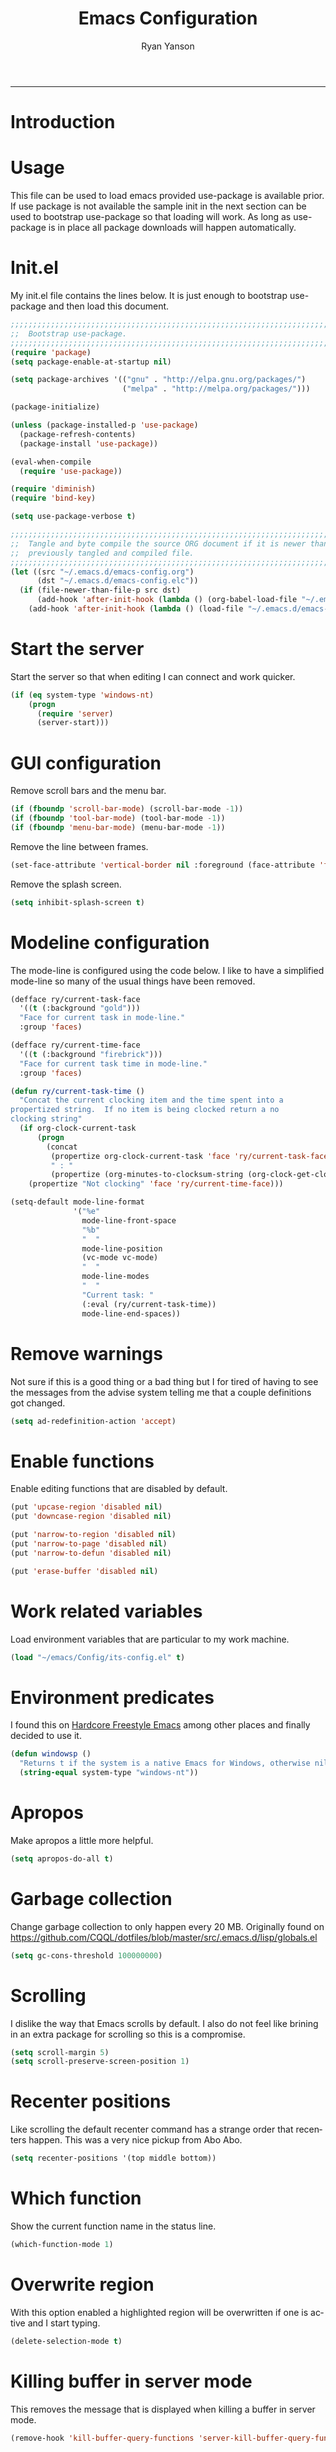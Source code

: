 #+TITLE: Emacs Configuration
#+LANGUAGE:  en
#+AUTHOR: Ryan Yanson
#+OPTIONS:   H:3 num:t   toc:3 \n:nil @:t ::t |:t ^:nil -:t f:t *:t <:nil
#+OPTIONS:   TeX:t LaTeX:nil skip:nil d:nil todo:t pri:nil tags:not-in-toc
#+OPTIONS:   author:t creator:t timestamp:t
#+DESCRIPTION: My custom emacs configuration
#+KEYWORDS:  My custom emacs configuration
#+EXPORT_SELECT_TAGS: export
#+EXPORT_EXCLUDE_TAGS: 
#+HTML_HEAD: <link rel="stylesheet" type="text/css" href="H:/emacs/Org/styles/bigblow/css/htmlize.css"/>
#+HTML_HEAD: <link rel="stylesheet" type="text/css" href="H:/emacs/Org/styles/bigblow/css/bigblow.css"/>
#+HTML_HEAD: <link rel="stylesheet" type="text/css" href="H:/emacs/Org/styles/bigblow/css/hideshow.css"/>
#+HTML_HEAD: <script type="text/javascript" src="H:/emacs/Org/styles/bigblow/js/jquery-1.11.0.min.js"></script>
#+HTML_HEAD: <script type="text/javascript" src="H:/emacs/Org/styles/bigblow/js/jquery-ui-1.10.2.min.js"></script>
#+HTML_HEAD: <script type="text/javascript" src="H:/emacs/Org/styles/bigblow/js/jquery.localscroll-min.js"></script>
#+HTML_HEAD: <script type="text/javascript" src="H:/emacs/Org/styles/bigblow/js/jquery.scrollTo-1.4.3.1-min.js"></script>
#+HTML_HEAD: <script type="text/javascript" src="H:/emacs/Org/styles/bigblow/js/jquery.zclip.min.js"></script>
#+HTML_HEAD: <script type="text/javascript" src="H:/emacs/Org/styles/bigblow/js/bigblow.js"></script>
#+HTML_HEAD: <script type="text/javascript" src="H:/emacs/Org/styles/bigblow/js/hideshow.js"></script>
------
* Introduction
* Usage

This file can be used to load emacs provided use-package is available prior.  If use package is not available the sample init in the next section can be used to bootstrap use-package so that loading will work.  As long as use-package is in place all package downloads will happen automatically.

* Init.el
  
My init.el file contains the lines below.  It is just enough to bootstrap use-package and then load this document.

#+begin_src emacs-lisp :tangle no
;;;;;;;;;;;;;;;;;;;;;;;;;;;;;;;;;;;;;;;;;;;;;;;;;;;;;;;;;;;;;;;;;;;;;;;;;;;;;;;;
;;  Bootstrap use-package.
;;;;;;;;;;;;;;;;;;;;;;;;;;;;;;;;;;;;;;;;;;;;;;;;;;;;;;;;;;;;;;;;;;;;;;;;;;;;;;;;
(require 'package)
(setq package-enable-at-startup nil)

(setq package-archives '(("gnu" . "http://elpa.gnu.org/packages/")
                         ("melpa" . "http://melpa.org/packages/")))

(package-initialize)

(unless (package-installed-p 'use-package)
  (package-refresh-contents)
  (package-install 'use-package))

(eval-when-compile
  (require 'use-package))

(require 'diminish)
(require 'bind-key)

(setq use-package-verbose t)

;;;;;;;;;;;;;;;;;;;;;;;;;;;;;;;;;;;;;;;;;;;;;;;;;;;;;;;;;;;;;;;;;;;;;;;;;;;;;;;;
;;  Tangle and byte compile the source ORG document if it is newer than the
;;  previously tangled and compiled file.
;;;;;;;;;;;;;;;;;;;;;;;;;;;;;;;;;;;;;;;;;;;;;;;;;;;;;;;;;;;;;;;;;;;;;;;;;;;;;;;;
(let ((src "~/.emacs.d/emacs-config.org")
      (dst "~/.emacs.d/emacs-config.elc"))
  (if (file-newer-than-file-p src dst)
      (add-hook 'after-init-hook (lambda () (org-babel-load-file "~/.emacs.d/emacs-config.org" t)))
    (add-hook 'after-init-hook (lambda () (load-file "~/.emacs.d/emacs-config.elc")))))
#+end_src

* Start the server

Start the server so that when editing I can connect and work quicker.

#+BEGIN_SRC emacs-lisp :tangle yes :exports code
(if (eq system-type 'windows-nt)
    (progn
      (require 'server) 
      (server-start)))
#+END_SRC

* GUI configuration

Remove scroll bars and the menu bar.
  
#+BEGIN_SRC emacs-lisp :tangle yes :exports code
(if (fboundp 'scroll-bar-mode) (scroll-bar-mode -1))
(if (fboundp 'tool-bar-mode) (tool-bar-mode -1))
(if (fboundp 'menu-bar-mode) (menu-bar-mode -1))
#+END_SRC

Remove the line between frames.

#+BEGIN_SRC emacs-lisp :tangle yes :exports code
(set-face-attribute 'vertical-border nil :foreground (face-attribute 'fringe :background))
#+END_SRC

Remove the splash screen.

#+BEGIN_SRC emacs-lisp :tangle yes :exports code
(setq inhibit-splash-screen t)
#+END_SRC

* Modeline configuration

The mode-line is configured using the code below.  I like to have a simplified mode-line so many of the usual things have been removed.

#+begin_src emacs-lisp :tangle yes :exports code
(defface ry/current-task-face
  '((t (:background "gold")))
  "Face for current task in mode-line."
  :group 'faces)

(defface ry/current-time-face
  '((t (:background "firebrick")))
  "Face for current task time in mode-line."
  :group 'faces)

(defun ry/current-task-time ()
  "Concat the current clocking item and the time spent into a
propertized string.  If no item is being clocked return a no
clocking string"
  (if org-clock-current-task
      (progn
        (concat 
         (propertize org-clock-current-task 'face 'ry/current-task-face)
         " : "
         (propertize (org-minutes-to-clocksum-string (org-clock-get-clocked-time)) 'face 'ry/current-time-face)))
    (propertize "Not clocking" 'face 'ry/current-time-face)))

(setq-default mode-line-format
              '("%e"
                mode-line-front-space
                "%b"
                "  "
                mode-line-position
                (vc-mode vc-mode)
                "  "
                mode-line-modes              
                "  "
                "Current task: "
                (:eval (ry/current-task-time))
                mode-line-end-spaces))
#+end_src

* Remove warnings

Not sure if this is a good thing or a bad thing but I for tired of having to see the messages from the advise system telling me that a couple definitions got changed.

#+BEGIN_SRC emacs-lisp :tangle yes :exports code
(setq ad-redefinition-action 'accept)
#+END_SRC

* Enable functions

Enable editing functions that are disabled by default.

#+begin_src emacs-lisp :tangle yes :exports code
(put 'upcase-region 'disabled nil)
(put 'downcase-region 'disabled nil)

(put 'narrow-to-region 'disabled nil) 
(put 'narrow-to-page 'disabled nil) 
(put 'narrow-to-defun 'disabled nil) 

(put 'erase-buffer 'disabled nil)
#+end_src

* Work related variables

Load environment variables that are particular to my work machine.

#+BEGIN_SRC emacs-lisp :tangle yes :exports code
(load "~/emacs/Config/its-config.el" t)
#+END_SRC

* Environment predicates

I found this on [[http://doc.rix.si/org/fsem.html][Hardcore Freestyle Emacs]] among other places and finally decided to use it.

#+begin_src emacs-lisp :tangle yes :exports code
(defun windowsp ()
  "Returns t if the system is a native Emacs for Windows, otherwise nil"
  (string-equal system-type "windows-nt"))
#+end_src

* Apropos

Make apropos a little more helpful.

#+begin_src emacs-lisp :tangle yes :exports code 
(setq apropos-do-all t)
#+end_src

* Garbage collection

Change garbage collection to only happen every 20 MB.  Originally found on https://github.com/CQQL/dotfiles/blob/master/src/.emacs.d/lisp/globals.el

#+begin_src emacs-lisp :tangle yes :exports code 
(setq gc-cons-threshold 100000000)
#+end_src

* Scrolling

I dislike the way that Emacs scrolls by default.  I also do not feel like brining in an extra package for scrolling so this is a compromise.

#+begin_src emacs-lisp :tangle yes :exports code 
(setq scroll-margin 5)
(setq scroll-preserve-screen-position 1)
#+end_src

* Recenter positions

Like scrolling the default recenter command has a strange order that recenters happen.  This was a very nice pickup from Abo Abo.

#+begin_src emacs-lisp :tangle yes :exports code 
(setq recenter-positions '(top middle bottom))
#+end_src

* Which function

Show the current function name in the status line.

#+begin_src emacs-lisp :tangle yes :exports code 
(which-function-mode 1)
#+end_src

* Overwrite region

With this option enabled a highlighted region will be overwritten if one is active and I start typing.

#+begin_src emacs-lisp :tangle yes :exports code 
(delete-selection-mode t) 
#+end_src

* Killing buffer in server mode

This removes the message that is displayed when killing a buffer in server mode.

#+begin_src emacs-lisp :tangle yes :exports code 
(remove-hook 'kill-buffer-query-functions 'server-kill-buffer-query-function)
#+end_src

* File dialog

Disable the file dialog.

#+begin_src emacs-lisp :tangle yes :exports code 
(setq use-file-dialog nil)
#+end_src

* Y-N prompts

Use 'Y' and 'N' instead of yes and no for prompts.

#+begin_src emacs-lisp :tangle yes :exports code 
(fset 'yes-or-no-p 'y-or-n-p)
#+end_src

* Disable warning message

The following disables the warning message that appears when a huge change is made to a buffer.  When working with SQL results sometimes the buffer gets large and I remove a large portion of the buffer contents.  Normally a warning message would show but I don't want it to.

#+BEGIN_SRC emacs-lisp :tangle yes :exports code
;(add-to-list 'warning-suppress-types '(undo discard-info)) 
#+END_SRC

* Transient mark mode

Enable transient mark mode so that highlighting regions activates special behaviors.

#+begin_src emacs-lisp :tangle yes :exports code 
(setq transient-mark-mode t)
#+end_src

* Delete selection

Set this to enable the deletion of regions.

#+begin_src emacs-lisp :tangle yes :exports code 
(delete-selection-mode 1)
#+end_src

* Show parentheses

Enable subtle highlighting of matching parentheses.

#+begin_src emacs-lisp :tangle yes :exports code 
(show-paren-mode +1)
(setq show-paren-style 'parenthesis)
#+end_src

* Blinking cursor

Disable the annoying blinking cursor.

#+begin_src emacs-lisp :tangle yes :exports code 
(blink-cursor-mode 0) 
#+end_src

* Font

Set the default font to Consolas when on a Windows machine.

#+begin_src emacs-lisp :tangle yes :exports code 
(if (windowsp)
    (set-face-attribute 'default nil :font "Consolas-12:antialias=subpixel"))
#+end_src

* Path

Add some paths to the path when on Windows machines.  When at work I do not want to update the path so this is a work around.

#+begin_src emacs-lisp :tangle yes :exports code 
(if (windowsp)
    (setq exec-path
          (append exec-path
                  '("~/emacs/Graphviz/bin"
                    "~/emacs/Hunspell/bin/"
                    "~/emacs/Gnutls/bin"
                    "~/emacs/Leiningen"
                    "~/Git/bin"
                    "C:/IBM/SDP"))))
#+end_src

* GraphViz

Set an environment variable for the GraphViz program.  Simply setting the path does not work as expected.

#+begin_src emacs-lisp :tangle yes :exports code 
(if (windowsp)
    (setenv "GRAPHVIZ_DOT" "h:/emacs/Graphviz/bin/dot.exe"))
(getenv "GRAPHVIZ_DOT")
#+end_src

* GnuTLS

Set the path to the trustfiles used by GnuTLS after the gnutls module is loaded.  Setting it prior to load does not work properly.  Also setting this path does not work unless the full path is provided.

#+begin_src emacs-lisp :tangle yes :exports code 
(if (windowsp)
    (eval-after-load "gnutls" 
      '(progn 
         (setq gnutls-trustfiles '("h:/emacs/cacert.pem"))
         (setq gnutls-log-level 1))))
#+end_src

* Working with long lines

This setting is used to truncate lines instead of wrapping them.  I like the idea of visual-line-mode but never got used to it.

#+begin_src emacs-lisp :tangle yes :exports code 
(set-default 'truncate-lines t)
;;(global-visual-line-mode)
;;(setq visual-line-fringe-indicators '(left-curly-arrow right-curly-arrow))
#+end_src

* Large files

I work with log files quite often and sometimes they are very large.  The setting below will allow files to be opened without warnings until they are over 100MB in size.

#+begin_src emacs-lisp :tangle yes :exports code 
(set-default 'large-file-warning-threshold 1000000000)
#+end_src

* De-clutter directories

Set values so that backup files are not littering my directories.  The BACKUP folder will be ignored by git.

#+begin_src emacs-lisp :tangle no :exports code 
(setq backup-directory-alist
      `((".*" . "~/.emacs.d/BACKUP")))
(setq auto-save-file-name-transforms
      `((".*" , "~/.emacs.d/BACKUP" t)))
#+end_src

I have come to the conclusion that I do not use the backup files.  To keep things even cleaner I have decided to remove their creation altogether.

#+BEGIN_SRC emacs-lisp :tangle yes :exports code
(setq make-backup-files nil)
#+END_SRC

Disable the creation of lock files.

#+BEGIN_SRC emacs-lisp :tangle yes :exports code
(setq create-lockfiles nil)
#+END_SRC

* Tabs

Use four spaces in place of tab characters.  Things get weird when programs don't treat tabs the same.

#+begin_src emacs-lisp :tangle yes :exports code 
(setq-default indent-tabs-mode nil)
(setq tab-width 4)
#+end_src

* Fix spaces

The following is an alternative to the typical M-SPC key binding that does different things based on how many times you use it.

#+begin_src emacs-lisp :tangle yes :exports code
(bind-key "M-SPC" 'cycle-spacing)
#+end_src

* File refreshing

Automatically revert the buffer to the contents of the file on the disk if it has changed.

#+begin_src emacs-lisp :tangle yes :exports code 
(global-auto-revert-mode t)
#+end_src

* Navigation

I am starting to get used to idea of setting mark and moving back and forth.  This key binding was taken from Sacha Chua.  

#+begin_src emacs-lisp :tangle yes :exports code 
(bind-key "C-x p" 'pop-to-mark-command)
(setq set-mark-command-repeat-pop t)
#+end_src

* Spelling
** Configuration

I am very poor at spelling.  The following will enable flyspell and use Hunspell as the background spelling process.  The dictionary and Hunspell are installed below my home directory on my Windows machines.

#+begin_src emacs-lisp :tangle yes :exports code  
(setq ispell-personal-dictionary "~/emacs/Config/en_US_personal")
(setq ispell-silently-savep t)
(setq ispell-quietly t)
#+end_src

Flyspell will need a couple environment variables set to know what the default dictionary is and its path.  This may be done in Linux but is not done properly in Windows, so set it up here.

#+begin_src emacs-lisp :tangle yes :exports code  
(if (windowsp)
    (progn
      (setenv "DICTIONARY" "en_US")
      (setenv "DICPATH" "~/emacs/Hunspell/share/hunspell"))
  (progn
    (setenv "DICTIONARY" "en US")
    (setenv "DICTPATH" "/usr/share/hunspell")))
#+end_src

Enable spelling for comments in programming modes too.

#+begin_src emacs-lisp :tangle yes :exports code  
(add-hook 'java-mode-hook
          (lambda ()
            (flyspell-prog-mode)))
            
(add-hook 'emacs-lisp-mode-hook
          (lambda ()
            (flyspell-prog-mode)))
#+end_src

This was a suggestion from [[http://www.emacswiki.org/emacs/FlySpell]] as a way to speed up flyspell by not writing messages.

#+begin_src emacs-lisp :tangle yes :exports code   
(setq flyspell-issue-message-flag nil)
#+end_src

** Key bindings

#+begin_src emacs-lisp :tangle yes :exports code 
(global-set-key (kbd "<f1>") 'ry/flyspell-check-previous-highlighted-word)
(global-set-key (kbd "<f2>") 'flyspell-correct-word-before-point)
(global-set-key (kbd "<f3>") 'ry/flyspell-check-next-highlighted-word)
(global-set-key (kbd "<f4>") 'ispell-buffer)
#+end_src

** Functions

This function was taken from http://www.emacswiki.org/emacs/FlySpell.  It will enable the use of a popup for flyspell instead of it's normal mode of operation.  Company uses a popup so why not have a similar behavior for Flyspell.  This could be annoying if checking a whole buffer but I usually do not check a whole buffer at once.

#+begin_src emacs-lisp :tangle yes :exports code 
(defun flyspell-emacs-popup-textual (event poss word)
  "A textual flyspell popup menu."
  (require 'popup)
  (let* ((corrects (if flyspell-sort-corrections
                       (sort (car (cdr (cdr poss))) 'string<)
                     (car (cdr (cdr poss)))))
         (cor-menu (if (consp corrects)
                       (mapcar (lambda (correct)
                                 (list correct correct))
                               corrects)
                     '()))
         (affix (car (cdr (cdr (cdr poss)))))
         show-affix-info
         (base-menu  (let ((save (if (and (consp affix) show-affix-info)
                                     (list
                                      (list (concat "Save affix: " (car affix))
                                            'save)
                                      '("Accept (session)" session)
                                      '("Accept (buffer)" buffer))
                                   '(("Save word" save)
                                     ("Accept (session)" session)
                                     ("Accept (buffer)" buffer)))))
                       (if (consp cor-menu)
                           (append cor-menu (cons "" save))
                         save)))
         (menu (mapcar
                (lambda (arg) (if (consp arg) (car arg) arg))
                base-menu)))
    (cadr (assoc (popup-menu* menu :scroll-bar t) base-menu))))
#+end_src

Add a hook for the function defined above using popups for spell checking.

#+begin_src emacs-lisp :tangle yes :exports code 
(eval-after-load "flyspell"
  '(progn
     (fset 'flyspell-emacs-popup 'flyspell-emacs-popup-textual)))
#+end_src

Function to check the next highlighted word.

#+begin_src emacs-lisp :tangle yes :exports code 
(defun ry/flyspell-check-next-highlighted-word ()
  "Custom function to spell check next highlighted word"
  (interactive)
  (flyspell-goto-next-error)
  (flyspell-correct-word-before-point))
#+end_src

This is a slightly modified version of function with the same name from Flyspell.  It uses flyspell-correct-word-before-point instead of ispell-word so that the popup defined above will be used for corrections.

#+begin_src emacs-lisp :tangle yes :exports code 
(defun ry/flyspell-check-previous-highlighted-word (&optional arg)
  "Correct the closer misspelled word.
This function scans a mis-spelled word before the cursor. If it finds one
it proposes replacement for that word. With prefix arg, count that many
misspelled words backwards."
  (interactive)
  (let ((pos1 (point))
	(pos  (point))
	(arg  (if (or (not (numberp arg)) (< arg 1)) 1 arg))
	ov ovs)
    (if (catch 'exit
	  (while (and (setq pos (previous-overlay-change pos))
		      (not (= pos pos1)))
	    (setq pos1 pos)
	    (if (> pos (point-min))
		(progn
		  (setq ovs (overlays-at (1- pos)))
		  (while (consp ovs)
		    (setq ov (car ovs))
		    (setq ovs (cdr ovs))
		    (if (and (flyspell-overlay-p ov)
			     (= 0 (setq arg (1- arg))))
			(throw 'exit t)))))))
	(save-excursion
	  (goto-char pos)
	  ;; (ispell-word)
      (flyspell-correct-word-before-point)
	  (setq flyspell-word-cache-word nil) ;; Force flyspell-word re-check
	  (flyspell-word))
      (error "No word to correct before point"))))
#+end_src

* Key bindings
** Alter return key behavior

This changes the way the return key behaves.  When return is pressed it will insert a newline and also indent the next line.  Good for programming.

#+begin_src emacs-lisp :tangle yes :exports code 
;(define-key global-map (kbd "RET") 'newline-and-indent)
#+end_src

** Change window size

#+begin_src emacs-lisp :tangle yes :exports code 
(global-set-key (kbd "S-C-<left>") 'shrink-window-horizontally)
(global-set-key (kbd "S-C-<right>") 'enlarge-window-horizontally)
(global-set-key (kbd "S-C-<down>") 'shrink-window)
(global-set-key (kbd "S-C-<up>") 'enlarge-window)
#+end_src

** Rectangle command

Commands for dealing with rectangular regions.  Found on the emacs wiki.

#+begin_src emacs-lisp :tangle yes :exports code
(global-set-key (kbd "C-x r M-w") 'my-copy-rectangle)
(global-set-key (kbd "C-x r C-y") 'yank-replace-rectangle)
#+end_src

Open a numbered temp buffer using f12.

#+BEGIN_SRC emacs-lisp :tangle yes :exports code
(global-set-key (kbd "<f12>") 'ry/open-temp-buffer)
#+END_SRC

I don't use tags so I have taken the M-. binding for find-funtion-at-point.

#+begin_src emacs-lisp :tangle yes :exports code
(global-set-key (kbd "M-.") 'find-function-at-point)
#+end_src

* Browsing
** Configuration

I mainly use Internet Explorer when on Windows machines so browse the current URL using it.

#+begin_src emacs-lisp :tangle yes :exports code
(setq browse-url-browser-function 'browse-url-generic
      browse-url-generic-program (if (windowsp)
                                     "C:/Program Files/Internet Explorer/iexplore.exe"))
#+end_src

** Key binding

#+begin_src emacs-lisp :tangle yes :exports code
(global-set-key (kbd "C-c B") 'browse-url-at-point)
#+end_src

** Buffer management

I only kill the current buffer most of the time.  The binding below is used so that I do not need to select which buffer to kill.  If I need to kill a bunch of buffers or one that is not the current one I will use helm.

#+begin_src emacs-lisp :tangle yes :exports code
(global-set-key (kbd "C-x k") 'kill-this-buffer)
#+end_src

** Beginning of line

I program most of the time.  Moving to the beginning of the means moving to the first non-whitepace character instead of moving to the true beginning on the line.  This was taken from the Prelude configuration.

#+begin_src emacs-lisp :tangle yes :exports code
(defun prelude-move-beginning-of-line (arg)
  "Move point back to indentation of beginning of line.

Move point to the first non-whitespace character on this line.
If point is already there, move to the beginning of the line.
Effectively toggle between the first non-whitespace character and
the beginning of the line.

If ARG is not nil or 1, move forward ARG - 1 lines first. If
point reaches the beginning or end of the buffer, stop there."
  (interactive "^p")
  (setq arg (or arg 1))

  ;; Move lines first
  (when (/= arg 1)
    (let ((line-move-visual nil))
      (forward-line (1- arg))))

  (let ((orig-point (point)))
    (back-to-indentation)
    (when (= orig-point (point))
      (move-beginning-of-line 1))))

(global-set-key [remap move-beginning-of-line] 'prelude-move-beginning-of-line)
#+end_src

Kill buffers for dired mode and package menu mode instead of burying them.  Taken from : https://github.com/mwfogleman/config/blob/master/home/.emacs.d/michael.org

#+begin_src emacs-lisp :tangle yes :exports code
(eval-after-load "dired"
  (progn
    '(bind-keys :map dired-mode-map
                ("q" . kill-this-buffer))))

(bind-keys :map package-menu-mode-map
           ("q" . kill-this-buffer))
#+END_SRC

Make dired not display the . and .. for the current directory and parent directory.

#+BEGIN_SRC emacs-lisp :tangle yes :exports code
(setq-default dired-omit-mode t)
(setq-default dired-omit-files "^\\.$\\|^\\.\\.$")
#+END_SRC

Small function to remove all ^M characters from a file.  Taken from http://www.archivum.info/comp.emacs/2007-06/00348/Re-Ignore-%5EM-in-mixed-%28LF-and-CR+LF%29-line-ended-textfiles.html

#+BEGIN_SRC emacs-lisp :tangle yes :exports code
(defun hide-dos-eol ()
  "Do not show ^M in files containing mixed UNIX and DOS line endings."
  (interactive)
  (setq buffer-display-table (make-display-table))
  (aset buffer-display-table ?\^M []))
#+END_SRC

Small function to replace the current character with another character.  This is bound in god mode so it doesn't need to be disabled.

#+BEGIN_SRC emacs-lisp :tangle yes :exports code
(defun ry/replace-character-at-point (new-char)
  "Replace the character at point in the same way that the command works in vim"
  (interactive "c")
  (delete-char 1)
  (insert new-char))
#+END_SRC

Helper for copying a rectangle.  Taken from http://www.emacswiki.org/emacs/RectangleCommands

#+BEGIN_SRC emacs-lisp :tangle yes :exports code
(defun my-copy-rectangle (start end)
  "Copy the region-rectangle instead of `kill-rectangle'."
  (interactive "r")
  (setq killed-rectangle (extract-rectangle start end)))
#+END_SRC

Helper for replacing/yanking one rectangle with another.  Taken from http://www.emacswiki.org/emacs/RectangleCommands  

#+BEGIN_SRC emacs-lisp :tangle yes :exports code
(defun yank-replace-rectangle (start end)
  "Similar like yank-rectangle, but deletes selected rectangle first."
  (interactive "r")
  (delete-rectangle start end)
  (pop-to-mark-command)
  (yank-rectangle))
#+END_SRC

Helper to open a numbered temp buffer using a number and the f12 key.

#+BEGIN_SRC emacs-lisp :tangle yes :exports code
(defun ry/open-temp-buffer (&optional num)
  "Open a numbered *TEMP#* buffer based on argument."
  (interactive "p")
  (switch-to-buffer
   (format "*TEMP%d*" num))
  (god-local-mode 1))
#+END_SRC

* Quit process on exit

This will quit all processes without prompting me to do so when closing Emacs.

#+begin_src emacs-lisp :tangle yes :exports code
(require 'cl)
(defadvice save-buffers-kill-emacs (around no-query-kill-emacs activate)
           (cl-flet ((process-list ())) ad-do-it))
#+end_src

* SQL

Work uses DB2 and DataStudio.  Opening RAD and DataStudio at the same time is a major drain on resources, especially when WAS is also running.  Instead I will stay in Emacs to do my database work.

** Setup

The code below is used to setup a few configurations based on if the client is Windows or not.  The configuration was lifted from a nice document located [[http://www.ibm.com/developerworks/data/library/techarticle/0206mathew/0206mathew.html]].

| Option | Decription                                               |
|--------+----------------------------------------------------------|
| -t     | Semicolon (;) is treated as the command line terminator. |
| +ec    | Print SQLCODE.                                           |
| +m     | Print number of rows affected by statement.              |

#+begin_src emacs-lisp :tangle yes :exports code 
(if (windowsp)
    (progn  
      (setq sql-db2-program "C:/PROGRA~2/IBM/SQLLIB/BIN/db2cmd.exe")
      (setq sql-db2-options '("-c" "-i" "-w" "db2setcp.bat" "db2" "-tv" "-ec" "-m"))))
#+end_src

This list will be used to hold the SQL buffers that have the DB2 process.  I have a tendency to leave DB connections alive when I leave for the day.  These settings will keep a list of connection buffers and will close any hanging buffers at 5:00 PM.

#+begin_src emacs-lisp :tangle yes :exports code
(setq db-buffers-list ())

(run-at-time "17:00" 3600 'ry/sql-connection-cleanup)
#+end_src

** Key bindings

The key bindings for SQL related commands are below.  The reasoning for using C-d is because I use DB2 at work and it is eady to remember.  Previously it was bound to the F5 key as work also uses DataStudio.  All key bindings are defined in the god-mode section of this document.

| Chord       | Command                |
|-------------+------------------------|
| C-c C-d C-d | ry/sql-disconnect      |
| C-c C-d C-e | ry/sql-export-dwim     |
| C-c C-d C-o | ry/sql-open-database   |
| C-c C-d C-r | ry/sql-reopen-database |
| C-c C-d C-s | ry/sql-send-dwim       |

** Functions

Custom function for opening DB2 database connections.  This may not be the best way to achieve multiple database connections at once as the SQLi hook is not being invoked but I do not have enough knowledge of sql.el to find the solution.

#+begin_src emacs-lisp :tangle yes :exports code
(defun ry/sql-open-database (database username password)
  "Open a SQLI process and name the SQL statement window with the name provided."
  (interactive (list
                (read-string "Database: ")
                (read-string "Username: ")
                (read-passwd "Password: ")))
  (god-local-mode)
  (setq sql-set-product "db2")
  
  (sql-db2 (upcase database))
  (sql-rename-buffer (upcase database))
  (setq sql-buffer (current-buffer))
  (sql-send-string (concat "CONNECT TO " database " USER " username " USING " password ";"))
  
  ;;  These will be used later by midnight mode.
  (set (make-local-variable 'database-name) (upcase database))
  (set (make-local-variable 'database-conn-p) t)
  (add-to-list 'db-buffers-list (current-buffer))

  (other-window 1)
  (switch-to-buffer (concat "*DB:" (upcase database) "*"))
  (sql-mode)
  (sql-set-product "db2")
  (setq sql-buffer (concat "*SQL: " (upcase database) "*"))

  ;; This will be used by disconnect and quit.
  (set (make-local-variable 'database-name) (upcase database)))
#+end_src

Simple method to disconnect from the database currently connected to.  This assumes that the current connection matches the buffer local variable that holds the database name.

#+BEGIN_SRC emacs-lisp :tangle yes :exports code
(defun ry/sql-disconnect ()
  "Disconnect the current DB connection."
  (interactive)
  (let ((db-buffer (current-buffer)))
    (when (and (get-buffer-process db-buffer) database-conn-p)
      (sql-send-string (concat "DISCONNECT " database-name ";")))))
#+END_SRC

#+BEGIN_SRC emacs-lisp :tangle yes :exports code
(defun ry/sql-quit ()
  "Quit the current DB2 CLP process."
  (interactive)
  (let ((db-buffer (current-buffer)))
    (cond ((and (get-buffer-process db-buffer) database-conn-p)
           (ry/sql-disconnect)
           (sql-send-string "QUIT;"))
          ((get-buffer-process db-buffer)
           (sql-send-string "QUIT;")))))
#+END_SRC

#+begin_src emacs-lisp :tangle yes :exports code
(defun ry/sql-reopen-database (username password)
  "Reconnect to the database that the current buffer was
connected to using the ry/sql-open-database command.  This
command relies on the database-name created by the other
function."
  (interactive (list       
                (read-string "Username: ")
                (read-passwd "Password: ")))

  ;;  TODO : Need to check to make sure the current buffer is a DB buffer.

  (sql-send-string (concat "CONNECT TO " database-name " USER " username " USING " password ";"))
  
  (setq database-conn-p t))
#+end_src

This function will be used as part of a run-at-time function.  It will look at the list of known DB2 buffers and close the related connection if it sees that the connection is still open.  There is a hole if the connection in established outside of the normal method used by me.

#+begin_src emacs-lisp :tangle yes :exports code
(defun ry/sql-connection-cleanup ()
  (interactive)
  "This function will look for open database connections
and disconnect them.  It is assumed that a connection is
only opened by ry/sql-open-database."
  (let ((tmp-list db-buffers-list))
    (dolist (db-buffer tmp-list)
      (if (buffer-live-p db-buffer)
          (with-current-buffer db-buffer 
            (cond ((and (get-buffer-process db-buffer) database-conn-p)
                   (message "Disconnecting %s."  database-name)
                   (sql-send-string (concat "DISCONNECT " database-name ";"))
                   (setq database-conn-p nil))
                  ((not database-conn-p)
                   (message "Skipping %s as it is not connected." database-name))
                  (t nil)))
        (progn
          (message "Buffer no longer exists, removing %s." db-buffer)
          (setq db-buffers-list (delete db-buffer db-buffers-list)))))))


#+end_src

The method below was created because I have a tendency to forget to put a restriction on the number of rows returned by my queries.  It needs some serious TLC to get it working correctly.

#+BEGIN_SRC emacs-lisp :tangle yes :exports code
(defun ry/sql-send-dwim (beg end)
  "Send a statement to the DB2 process.
This function is a DWIM function.  If no region is active
it will select the current \"paragraph\" and send it.  If a
region is active it will send it.  Also, it will add
\"FETCH FIRST 50 ROWS ONLY WITH UR\" to the statement prior
to sending."
  (interactive 
   (if (use-region-p)
       (list (region-beginning) (region-end))
     (let ((beg (save-excursion
                  (backward-paragraph)
                  (point)))
           (end (save-excursion
                  (forward-paragraph)
                  (point))))
       (list beg end))))
  (save-restriction
    (save-excursion
      (narrow-to-region beg end)
      (goto-char (point-min))
      (cond
       ((search-forward-regexp "select" nil t)       
        (if (search-forward-regexp "fetch" nil t)         
            (sql-send-string (buffer-substring-no-properties beg end))
          (progn
            (replace-regexp ";" " FETCH FIRST 50 ROWS ONLY WITH UR;")
            (sql-send-string (buffer-substring-no-properties beg (point-max))))))
       (t
        (sql-send-string (buffer-substring-no-properties beg end)))))))
#+END_SRC

#+begin_src emacs-lisp :tangle yes :exports code
(defun ry/sql-send-paragraph ()
  "Add FETCH FIRST clause to the SQL statement prior to sending"
  (interactive)
  (let ((start (save-excursion
                 (backward-paragraph)
                 (point)))
        (end (save-excursion               
               (forward-paragraph)
               (point))))
    (save-restriction
      (narrow-to-region start end)
      (goto-char (point-min))
      (cond
       ((search-forward-regexp "select" nil t)       
        (if (search-forward-regexp "fetch" nil t)         
            (sql-send-string (buffer-substring-no-properties start end))
          (progn
            (replace-regexp ";" " FETCH FIRST 50 ROWS ONLY WITH UR;")
            (sql-send-string (buffer-substring-no-properties start (point-max))))))
       (t
        (sql-send-string (buffer-substring-no-properties start end)))))))
#+end_src

The function below is used quite often.  It is not the prettiest but it gets the job done.  It will wrap the current SQL statement in an EXPORT prior to sending.  This is helpful when I want to see a large XML document or I want to retrieve a row that exceeds the maximum number of characters that the DB2 CLP will return.

#+begin_src emacs-lisp :tangle yes :exports code
(defun ry/sql-export-dwim (beg end)
  "Prefix the current paragraph or region if selected
with an EXPORT command and send the paragraph to the
SQL process."
  (interactive
   (if (use-region-p)
       (list (region-beginning) (region-end))
     (let ((beg (save-excursion
                  (backward-paragraph)
                  (point)))
           (end (save-excursion
                  (forward-paragraph)
                  (point))))
       (list beg end))))
  (let ((temp-file (make-temp-file "DB2-EXPORT-" nil)))
    (sql-send-string (concat "EXPORT TO " temp-file " OF DEL MODIFIED BY COLDEL0x09 " (buffer-substring-no-properties beg end)))
    (switch-to-buffer "*EXPORT*")
    (sleep-for 1)
    (insert-file-contents-literally (concat temp-file ".001.xml"))
    (goto-char (point-min))
    (while (re-search-forward "<\\?xml version=\"1.0\" encoding=\"UTF-8\" \\?>" nil t)
      (replace-match "\n  <?xml version=\"1.0\" encoding=\"UTF-8\" ?>" nil nil))
    (goto-char (point-min))
    (kill-line)
    (goto-longest-line (point-min) (point-max))
    (let ((max-length (- (line-end-position) (line-beginning-position))))
      (goto-char (point-min))
      (setq more-lines t)
      (while more-lines
        (setq cur-length (- (line-end-position) (line-beginning-position)))
        (if (< cur-length max-length)
            (progn 
              (goto-char (line-end-position))
              (insert-char 32 (- max-length cur-length))))
        (setq more-lines (= 0 (forward-line 1)))))
    (kill-rectangle (point-min) (point-max))
    (erase-buffer)
    (insert-file-contents-literally temp-file)
    (while (re-search-forward "\"<XDS\.\*\$" nil t)
      (replace-match "" nil nil))
    (goto-char (point-min))
    (while (re-search-forward "\"" nil t)
      (replace-match "" nil nil))
    (goto-char (point-min))
    (goto-char (line-end-position))
    (yank-rectangle)
    (god-local-mode 1)))
#+end_src

* XML
** Key bindings

See the Hydra configuration for the key bindings for XML.

| Key     | Command                 |
|---------+-------------------------|
| C-c x f | Pretty-print XML region |
| C-c x l | Compact XML region      |
| C-c x w | Get current xpath       |
| C-c x x | Run xquery on buffer    |
| C-c x X | Run xquery on region    |

** Functions

I am a Java programmer so I created my own utility for formatting XML documents.  The listing is below.  Basically it accepts the XML document to be formatted and an optional argument to indicate if you want the compact formatting or pretty print.

#+begin_src java :tangle no
package com.brookwood.util;

import java.io.IOException;
import java.io.StringReader;
import java.io.StringWriter;
import java.util.Scanner;

import javax.xml.parsers.DocumentBuilder;
import javax.xml.parsers.DocumentBuilderFactory;
import javax.xml.parsers.ParserConfigurationException;

import org.w3c.dom.DOMConfiguration;
import org.w3c.dom.DOMImplementation;
import org.w3c.dom.Document;
import org.w3c.dom.ls.DOMImplementationLS;
import org.w3c.dom.ls.LSOutput;
import org.w3c.dom.ls.LSSerializer;
import org.xml.sax.InputSource;
import org.xml.sax.SAXException;

/*******************************************************************************
 * This class is used to format an XML document.  If the document is to be 
 * "pretty" printed the "--pretty" parameter should be passed before the document
 * to be formatted.  If the pretty flag is not set the XML will be formatted to
 * be on a single line.
 * 
 * @author Ryan Yanson
 *
 ******************************************************************************/
public class XMLFormatter {

	/***************************************************************************
	 * Main entry point for program.
	 * 
	 * @param	args The command line arguments.
	 **************************************************************************/
	public static void main(String[] args) {
		(new XMLFormatter()).run(args);
	}

	/***************************************************************************
	 * Format the XML document passed.  If the first argument is "--pretty" then
	 * format the document for printing, else format it on a single line.
	 * 
	 * @param	args The arguments passed from the command line.
	 **************************************************************************/
	private void run(String[] args) {
		Boolean doIndent = false;
		
		if (args.length >= 1) {
			doIndent = args[0].equalsIgnoreCase("--pretty") ? true : false;
		}
		
		Scanner sc = new Scanner(System.in);
		StringBuilder xml = new StringBuilder();
		
		while (sc.hasNextLine()) {
			String line = sc.nextLine();
			
			//  Remove spaces between tags.
			line = line.replaceAll(">\\s+<", "><");
			line = line.replaceAll("^\\s+<", "<");
			
			xml.append(line);
		}
		
		sc.close();
		
		System.out.print(serializeXML(createDOM(xml.toString()), doIndent));
		System.exit(0);
	}
	
	/***************************************************************************
	 * Create a W3C DOM object.
	 * 
	 * @param cissEvent The CISS event in XML format.
	 * @return a DOM object.
	 * @throws IOException
	 * @throws SAXException
	 **************************************************************************/
	public Document createDOM(String xmlString) {
		try {
			InputSource source = new InputSource(new StringReader(xmlString));
			
			DocumentBuilder builder = DocumentBuilderFactory.newInstance().newDocumentBuilder();
			return builder.parse(source);
		} catch (SAXException e) {
			System.err.println("SAXException while processing XML string : " + e.getMessage());
			System.exit(1);
		} catch (IOException e) {
			System.err.println("IOException while processing XML string : " + e.getMessage());
			System.exit(1);
		} catch (ParserConfigurationException e) {
			System.err.println("ParserConfigurationException while processing XML string : " + e.getMessage());
			System.exit(1);
		}
		
		return null;
	}
	
	/***************************************************************************
	 * Serialize an XML document for printing or onto a single line.
	 * 
	 * @param	document The document to format.
	 * @param	doIndent A Boolean indicating if pretty printing should be used.
	 * @return	The serialized XML document.
	 **************************************************************************/
	public String serializeXML(Document document, Boolean doIndent) {
		DOMImplementation domImplementation = document.getImplementation();
		
		if (domImplementation.hasFeature("LS", "3.0") && domImplementation.hasFeature("Core", "2.0")) {
			DOMImplementationLS domImplementationLS = (DOMImplementationLS) domImplementation.getFeature("LS", "3.0");
			LSSerializer lsSerializer = domImplementationLS.createLSSerializer();
			lsSerializer.setNewLine("\n");
			
			DOMConfiguration domConfiguration = lsSerializer.getDomConfig();
			
			if (domConfiguration.canSetParameter("format-pretty-print", doIndent)) {
				lsSerializer.getDomConfig().setParameter("format-pretty-print", doIndent);
				
				LSOutput lsOutput = domImplementationLS.createLSOutput();
				lsOutput.setEncoding("UTF-8");
				
				StringWriter stringWriter = new StringWriter();

				lsOutput.setCharacterStream(stringWriter);
				lsSerializer.write(document, lsOutput);
				
				return stringWriter.toString();
			} else {
				throw new RuntimeException("DOMConfiguration 'format-pretty-print' parameter isn't settable.");
			}
		} else {
			throw new RuntimeException("DOM 3.0 LS and/or DOM 2.0 Core not supported.");
		}
	}
	
}
#+end_src

Pretty-print the selected region, or buffer if no active region, using the Java utility defined above.

#+begin_src emacs-lisp :tangle yes :exports code
(defun ry/xml-format (beg end)
  "Call an external Java program to pretty print the
current region or the current buffer if no region is
active."
  (interactive
   (if (use-region-p)
       (list (region-beginning) (region-end))
     (list (point-min) (point-max))))
  (save-excursion
    (shell-command-on-region beg end "java -jar H:/emacs/Java/XMLFormatter.jar --pretty" (current-buffer) t)))
#+end_src

Compact the XML document in the active region, or buffer if no active region, using the Java utility defined above.

#+begin_src emacs-lisp :tangle yes :exports code
(defun ry/xml-linearlize (beg end)
  "Call an external Java program to linearlize the current region.  
Region needs to contain a valid XML document."
  (interactive
   (if (use-region-p)
       (list (region-beginning) (region-end))
     (list (point-min) (point-max))))  
  (save-excursion
    (shell-command-on-region beg end "java -jar H:/emacs/Java/XMLFormatter.jar " (current-buffer) t)))
#+end_src

I work with a lot of XML documents.  Most of the time I can just look at the document and see what I need.  Occasionally it can be helpful to write an Xquery to explore the document.  The code below is a modified version of the functions provided on http://donnieknows.com/blog/hacking-xquery-emacs-berkeley-db-xml.  While the article uses Berkley DB XML I opted to use Saxon.  Saxon is easy to obtain and the installation is simply unzipping a file and placing a JAR where I want.  This works well on work machines.

As with the other two XML related functions above this will work on a region or the whole document if no region is selected.

#+begin_src emacs-lisp :tangle yes :exports code
(defun ry/xquery (beg end)
  "Perform Xquery using Saxon with the current region."
  (interactive
   (if (use-region-p)
       (list (region-beginning) (region-end))
     (list (point-min) (point-max))))  
  (let ((newbuffer nil)
        (buffer (get-buffer "xquery-result"))
        (xquery (buffer-substring beg end)))
    (setq xquery-result
          (cond
           ((buffer-live-p buffer) buffer)
           (t (setq newbuffer t) (generate-new-buffer "xquery-result"))))
    (with-current-buffer xquery-result
      (with-timeout
          (10 (insert "Gave up because query was taking too long."))
        (erase-buffer)
        (insert (ry/perform-xquery xquery t)))
      (nxml-mode)
      (goto-char (point-min)))
    (switch-to-buffer-other-window xquery-result)
    (other-window -1)))

(defun ry/perform-xquery (xquery &optional timed)
  "Perform the selected Xquery using Saxon."
  (setq file (make-temp-file "elisp-dbxml-"))
  (write-region xquery nil file)
  (setq result (shell-command-to-string
                (concat "java -cp H:/emacs/Java/saxon9he.jar net.sf.saxon.Query -q:\"" file "\" !indent=yes\n")))
  (delete-file file)
  (concat "" result))
#+end_src

This function is a modified version of the function found at http://www.emacswiki.org/emacs/NxmlMode#toc11.  In addition to displaying the current xpath in the echo area it will be copied to the clipboard.  This has proven to be useful many times when someone asks me for the xpaths for all tags in a document.  It can be added to a macro to generate the list automatically.

#+begin_src emacs-lisp :tangle yes :exports code
(defun ry/xml-where ()
  "Display the hierarchy of XML elements the point is on as a path."
  (interactive)
  (let ((path nil))
    (save-excursion
      (save-restriction
        (widen)
        (while (and (< (point-min) (point)) ;; Doesn't error if point is at beginning of buffer
                    (condition-case nil
                        (progn
                          (nxml-backward-up-element) ; always returns nil
                          t)
                      (error nil)))
          (setq path (cons (xmltok-start-tag-local-name) path)))
        (kill-new (format "/%s" (mapconcat 'identity path "/")))
        (message "XPath copied: 「%s」" (mapconcat 'identity path "/"))))))
#+end_src

* Buffer management
** Key bindings

#+begin_src emacs-lisp :tangle yes :exports code
(global-set-key (kbd "C-x 2") 'sacha/vsplit-last-buffer)
(global-set-key (kbd "C-x 3") 'sacha/hsplit-last-buffer)
(global-set-key (kbd "C-x k") 'kill-this-buffer)
#+end_src

** Functions

Enable god-mode prior to switching buffers.  This is done as I am trying to use god-mode as a poor-mans evil mode and constantly forget to switch back into god-mode.  It would probably be better to force myself to do the switching but I cannot get it.

#+begin_src emacs-lisp :tangle yes :exports code
(defun ry/switch-buffer ()
  "Function to switch the current buffer to God-mode
 prior to switching buffers."
  (interactive)
  (god-local-mode 1)
  (helm-mini))
#+end_src

Two handy little functions courtesy of Sacha Chua, http://pages.sachachua.com/.emacs.d/Sacha.html.

#+begin_src emacs-lisp :tangle yes :exports code
(defun sacha/vsplit-last-buffer (prefix)
  "Split the window vertically and display the previous buffer."
  (interactive "p")
  (split-window-vertically)
  (other-window 1 nil)
  (unless prefix
    (switch-to-next-buffer)))

(defun sacha/hsplit-last-buffer (prefix)
  "Split the window horizontally and display the previous buffer."
  (interactive "p")
  (split-window-horizontally)
  (other-window 1 nil)
  (unless prefix (switch-to-next-buffer)))
#+end_src

I don't use this function but am leaving it in case I do find a need for it.  Taken from http://emacsredux.com/blog/2013/03/30/kill-other-buffers/. 

#+begin_src emacs-lisp :tangle yes :exports code
(defun kill-other-buffers ()
  "Kill all buffers but the current one.
Don't mess with special buffers."
  (interactive)
  (dolist (buffer (buffer-list))
    (unless (or (eql buffer (current-buffer)) (not (buffer-file-name buffer)))
      (kill-buffer buffer))))
#+end_src

When I am working it is rare that I will kill a buffer other then the currently active one.  This function will kill the current buffer without prompting me.  It was found at http://www.masteringemacs.org/articles/2014/02/28/my-emacs-keybindings/

#+begin_src emacs-lisp :tangle yes :exports code
(defun kill-this-buffer () 
  "Kill the current buffer without prompting."  
  (interactive) 
  (kill-buffer (current-buffer)))
#+end_src
   
* Narrow and widen

This function narrows and widens intelligently.  This amazingly handy bit of code was found here: [[http://endlessparentheses.com/emacs-narrow-or-widen-dwim.html]].

#+BEGIN_SRC emacs-lisp :tangle yes :exports code
(defun narrow-or-widen-dwim (p)
  "Widen if buffer is narrowed, narrow-dwim otherwise.
Dwim means: region, org-src-block, org-subtree, or defun,
whichever applies first. Narrowing to org-src-block actually
calls `org-edit-src-code'.

With prefix P, don't widen, just narrow even if buffer is
already narrowed."
  (interactive "P")
  (declare (interactive-only))
  (cond ((and (buffer-narrowed-p) (not p)) (widen))
        ((region-active-p)
         (narrow-to-region (region-beginning) (region-end)))
        ((derived-mode-p 'org-mode)
         ;; `org-edit-src-code' is not a real narrowing
         ;; command. Remove this first conditional if you
         ;; don't want it.
         (cond ((ignore-errors (org-edit-src-code))
                (delete-other-windows))
               ((ignore-errors (org-narrow-to-block) t))
               (t (org-narrow-to-subtree))))
        ((derived-mode-p 'latex-mode)
         (LaTeX-narrow-to-environment))
        (t (narrow-to-defun))))

;; (define-key endless/toggle-map "n" #'narrow-or-widen-dwim)

;; This line actually replaces Emacs' entire narrowing
;; keymap, that's how much I like this command. Only copy it
;; if that's what you want.
(define-key ctl-x-map "n" #'narrow-or-widen-dwim)

(add-hook 'LaTeX-mode-hook
          (lambda () (define-key LaTeX-mode-map "\C-xn" nil)))

(eval-after-load 'org-src
  '(define-key org-src-mode-map
     "\C-x\C-s" #'org-edit-src-exit))
#+END_SRC          

* Current file path

This little function has proven to be very helpful.  It's not used often but when I need the current path it makes it easy to get it.  It was originally found in Xah Lee's site and modified slightly to get the full path and file named from a dired buffer.

#+begin_src emacs-lisp :tangle yes :exports code
(defun ry/copy-file-path (&optional dir-path-only-p)
  "Copy the current buffer's file path or dired path to `kill-ring'.
If `universal-argument' is called, copy only the dir path.  This is 
a modified version of the one created by Xah.
URL `http://ergoemacs.org/emacs/emacs_copy_file_path.html'"
  (interactive "P")
  (let ((fPath
         (if (equal major-mode 'dired-mode)
             (dired-get-filename)
           (buffer-file-name))))
    (kill-new
     (if (equal dir-path-only-p nil)
         fPath
       (file-name-directory fPath)))
    (message "File path copied: 「%s」" fPath)))
#+end_src

* Launching Windows programs

The following functions were created as an easy way to launch a couple Windows programs.  I usually forget they are in here though.

#+begin_src emacs-lisp :tangle yes :exports code
(defun ry/launch-windows-explorer ()
  "Open Windows explorer."
  (interactive)
  (if (windowsp)
      (shell-command "explorer.exe")
    (error "This command can only be used on Windows.")))

(defun ry/launch-internet-explorer ()
  "Open Internet Explorer."
  (interactive)
  (if (windowsp)      
      (shell-command "C:/Progra~1/Intern~1/iexplore.exe https://www.bing.com")
    (error "This command can only be used on Windows.")))
#+end_src

* Skeletons

I have added these but I find myself using <s from org-mode more often.  Not sure if these will stay around for too long.

#+begin_src emacs-lisp :tangle yes :export code
(define-skeleton skel-org-block
  "Insert an org block, querying for type."
  "Type: "
  "#+begin_" str "\n"
  _ - \n
  "#+end_" str "\n")

(define-abbrev org-mode-abbrev-table "blk" "" 'skel-org-block)

(define-skeleton skel-org-block-plantuml
  "Insert a org plantuml block, querying for filename."
  "File (no extension): "
  "#+begin_src plantuml :file " str ".png :cache yes\n"
  _ - \n
  "#+end_src\n")

(define-abbrev org-mode-abbrev-table "buml" "" 'skel-org-block-plantuml)

(define-skeleton skel-org-block-plantuml-activity
  "Insert a org plantuml block, querying for filename."
  "File (no extension): "
  "#+begin_src plantuml :file " str "-act.png :cache yes :tangle " str "-act.txt\n"
  "@startuml\n"
  "skinparam activity {\n"
  "BackgroundColor<<New>> Cyan\n"
  "}\n\n"
  "title " str " - \n"
  "note left: " str "\n"
  "(*) --> \"" str "\"\n"
  "--> (*)\n"
  _ - \n
  "@enduml\n"
  "#+end_src\n")

(define-abbrev org-mode-abbrev-table "auml" "" 'skel-org-block-plantuml-activity)
#+end_src

* Dates

Working with dates is a pain.  This group consists of a few helper functions.

#+BEGIN_SRC emacs-lisp :tangle yes :export code 
(defun ry/convert-us-date (beg end)
  "Convert a US date to ISO format."
  (interactive "r")
  (let* ((old-date (buffer-substring-no-properties beg end))
         (new-date))
    (string-match "\\([0-9]\\{2\\}\\)/\\([0-9]\\{2\\}\\)/\\([0-9]\\{4\\}\\)" old-date)
    (setq new-date (concat (match-string 3 old-date) "-" (match-string 1 old-date) "-" (match-string 2 old-date)))
    (delete-region beg end)
    (insert new-date)))
#+END_SRC

#+BEGIN_SRC emacs-lisp :tangle yes :export code 
(defun ry/convert-iso-date (beg end)
  "Convert an ISO date to US format."
  (interactive "r")
  (let* ((old-date (buffer-substring-no-properties beg end))
         (new-date))
    (string-match "\\([0-9]\\{4\\}\\)-\\([0-9]\\{2\\}\\)-\\([0-9]\\{2\\}\\)" old-date)
    (setq new-date (concat (match-string 2 old-date) "/" (match-string 3 old-date) "/" (match-string 1 old-date)))
    (delete-region beg end)
    (insert new-date)))
#+END_SRC

* BBDB

Add BBDB configuration primarily for use with Gnus.

#+BEGIN_SRC emacs-lisp :tangle yes :exports code
(use-package bbdb
  :ensure t
  :config
  (progn
    (bbdb-initialize 'gnus 'message)
    (bbdb-insinuate-message)
    (add-hook 'gnus-startup-hook 'bbdb-insinuate-gnus)
    (setq bbdb-file "~/.emacs.d/bbdb"
          bbdb-send-mail-style 'gnus
          bbdb-complete-name-full-completion t
          bbdb-completion-type 'primary-or-name
          bbdb-complete-name-allow-cycling t
          bbdb-offer-save 1
          bbdb-use-pop-up t
          bbdb-electric-p t
          bbdb-popup-target-lines 1)))
#+END_SRC

* Gnus

** Setup

  1. Download GNUTls from [[http://sourceforge.net/projects/ezwinports/]].
    - Unpack the files and place them on the PATH.  Put the dlls in the bin folder alongside the emacs executables.
  2. Automatically generated CA certificates converted from Mozilla.org can be gotten from [[http://curl.haxx.se/docs/caextract.html][curl.haxx.se]].
    - Download the CRT file from [[https://raw.githubusercontent.com/bagder/ca-bundle/master/ca-bundle.crt]].
    - Download the PEM file from [[http://curl.haxx.se/ca/cacert.pem]].
  3. Place the dlownloaded files in [[~/.emacs.d/certificates]].
  4. Add the following code to get GNUTls to work.
  
Place the following contents in [[~/.emacs.d/.authinfo]]
  
  #+BEGIN_SRC sh :exports code
  machine imap.gmail.com login XXXXX@gmail.com password <PASSWORD>
  machine imap.gmail.com login XXXXX@gmail.com password <PASSWORD> port 993
  machine imap-mail.outlook.com login XXXXX@outlook.com password <PASSWORD> port 993
  machine smtp-mail.outlook.com login XXXXX@outlook.com passowrd <PASSWORD> port 587
  #+END_SRC
  
** Configuration

Emacs config, adapted from [[https://github.com/redguardtoo/mastering-emacs-in-one-year-guide/blob/master/gnus-guide-en.org]].
  
  #+BEGIN_SRC emacs-lisp :tangle yes :exports code
    (eval-after-load "gnutls"
      '(progn
         (setq gnutls-trustfiles '("c:/Users/ryans_000/AppData/Roaming/.emacs.d/ca-bundle.crt" "c:/Users/ryans_000/AppData/Roaming/.emacs.d/cacert.pem"))))

    (require 'gnus)

    (setq gnus-select-method '(nntp "news.gmane.org"))
  #+END_SRC

Add the secondary select methods for email accounts.  In this case Gmail and Outlook using IMAP.

  #+BEGIN_SRC emacs-lisp :tangle yes :exports code
    (add-to-list 'gnus-secondary-select-methods
                 '(nnimap "gmail"
                          (nnimap-address "imap.gmail.com")
                          (nnimap-server-port 993)
                          (nnimap-stream ssl)
                          (nnir-search-engine imap)))

    (add-to-list 'gnus-secondary-select-methods
                 '(nnimap "outlook"
                          (nnimap-address "imap-mail.outlook.com")
                          (nnimap-server-port 993)
                          (nnimap-stream ssl)
                          (nnir-search-engine imap)))

    (setq gnus-thread-sort-functions
          '((not gnus-thread-sort-by-date)
            (not gnus-thread-sort-by-number)))
  #+END_SRC

When I expire a message I want it to immediately move to the Trash/Deleted folder.

  #+BEGIN_SRC emacs-lisp :tangle yes :exports code
    (setq nnmail-expiry-target 'ry/gnus-fancy-expire)
    (setq nnmail-expiry-wait 'immediate)

    (defun ry/gnus-fancy-expire (group-name)
      "Determine which expiry target should use for a given message."
      (interactive)  
      (if (s-contains-p "INBOX" group-name)      
          (format "nnimap+gmail:[Gmail]/Trash")    
        (format "nnimap+outlook:Deleted")))
  #+END_SRC

Use caching to the max.

#+BEGIN_SRC emacs-lisp :tangle yes :exports code
  (setq gnus-use-cache t)
#+END_SRC

Use tree view for groups.

#+BEGIN_SRC emacs-lisp :tangle yes :exports code
  (add-hook 'gnus-group-mode-hook 'gnus-topic-mode)
#+END_SRC

Enable threading with full display of subtrees.

#+BEGIN_SRC emacs-lisp :tangle yes :exports code
  (setq gnus-summary-thread-gathering-function 'gnus-gather-threads-by-subject)
#+END_SRC

Personal information.

#+BEGIN_SRC emacs-lisp :tangle yes :exports code
  (setq user-full-name "Ryan Yanson"
        user-mail-address "ryanson@outlook.com")
#+END_SRC

The next setting was found on [[http://www.gnu.org/software/emacs/manual/html_node/gnus/FAQ-9_002d2.html]].  Seeing as I don't care about CJK characters it's set.
 
#+BEGIN_SRC emacs-lisp :tangle yes :exports code
  (setq gnus-use-correct-string-widths nil)
#+END_SRC

Setup faces for the summary buffer.

#+BEGIN_SRC emacs-lisp :tangle yes :exports code
  (copy-face 'font-lock-negation-char-face 'gnus-face-5)
  (setq gnus-face-5 'gnus-face-5)

  (copy-face 'font-lock-comment-face 'gnus-face-6)
  (setq gnus-face-6 'gnus-face-6)

  (copy-face 'font-lock-builtin-face 'gnus-face-7)
  (setq gnus-face-7 'gnus-face-7)

  (copy-face 'font-lock-warning-face 'gnus-face-8)
  (setq gnus-face-8 'gnus-face-8)

#+END_SRC

Customize the formatting found in the summary buffer.

#+BEGIN_SRC emacs-lisp :tangle yes :exports code
  (setq-default
   gnus-summary-line-format "%U%R%z %7{│%} %5{%&user-date;%} %7{│%} %8{%-30,30f%} %7{│%} %B%6{%-80,80s%}\n"
   gnus-user-date-format-alist '((t . "%Y-%m-%d %H:%M"))
   gnus-summary-thread-gathering-function 'gnus-gather-threads-by-references
   gnus-thread-sort-functions '(gnus-thread-sort-by-most-recent-number)
   gnus-article-sort-functions '(gnus-article-sort-by-most-recent-number)
   gnus-sum-thread-tree-false-root ""
   gnus-sum-thread-tree-indent " "
   gnus-sum-thread-tree-leaf-with-other "├► "
   gnus-sum-thread-tree-root ""
   gnus-sum-thread-tree-single-leaf "╰► "
   gnus-sum-thread-tree-vertical "│"
   gnus-group-line-format "%M%S%p%P[%5y] :%B%(%uG%)\n")
#+END_SRC

Customize the formatting in the group buffer.  I don't like to see the ugly names for the groups so they are mapped to shorter names.

#+BEGIN_SRC emacs-lisp :tangle yes :exports code
  (setq-default gnus-group-line-format "%M%S%p%P[%5y] :%B%(%uG%)\n")

  (defun gnus-user-format-function-G (arg)
    "Formatting function for formatting group names nicely."
    (let ((mapped-name (assoc gnus-tmp-group group-name-map)))
      (if (null mapped-name)
          gnus-tmp-group
        (cdr mapped-name))))

  (setq group-name-map '(("nnimap+gmail:INBOX" . "Gmail/Inbox")
                         ("nnimap+gmail:[Gmail]/All Mail" . "Gmail/All")
                         ("nnimap+gmail:[Gmail]/Spam" . "Gmail/Spam")
                         ("nnimap+gmail:[Gmail]/Starred" . "Gmail/Starred")
                         ("nnimap+gmail:[Gmail]/Trash" . "Gmail/Trash")
                         ("nnimap+gmail:jonakand@nycap.rr.com". "Gmail/Jonakand@nycap.rr.com")
                         ("nnimap+outlook:@Gmail" . "Outlook/Gmail")
                         ("nnimap+outlook:Inbox" . "Outlook/Inbox")
                         ("nnimap+outlook:Deleted" . "Outlook/Deleted")))
#+END_SRC

Configure outgoing email.

#+BEGIN_SRC emacs-lisp :tangle yes :exports code
(setq message-send-mail-function 'smtpmail-send-it
      smtpmail-default-smtp-server "smtp-mail.outlook.com"
      smtpmail-smtp-service 587
      smtpmail-local-domain "brookwood.com")
#+END_SRC

* Packages
** Paradox

Being able to use Emacs while packages are updated is a fantastic thing.  Paradox makes this happen.  The async package should be brought in automatically but for some reason it is here anyway.

#+begin_src emacs-lisp :tangle yes :exports code
(use-package async
  :ensure t)

(use-package paradox
  :ensure t
  :commands (paradox-mode paradox-upgrade-packages)
  :config
  (progn
    (setq paradox-execute-asynchronously t)
    (setq paradox-github-token t)))
#+end_src

** Diminish
   
Diminish reduces the clutter from the mode-line.  Just as with the async package, it really should be brought in as a dependency of another (use-package).

#+begin_src emacs-lisp :tangle yes :exports code
(use-package diminish
  :ensure t)
#+end_src

** Solarized color theme

This is the Solarized color theme that is common to VIM.  I change the mode-line to have a different color and also change a couple faces for code block in org-mode so that they stand out more.

#+begin_src emacs-lisp :tangle yes :exports code
(use-package solarized-theme
  :ensure t
  :config
  (progn
    (load-theme 'solarized-dark t)
    (set-face-attribute 'mode-line nil
                        :inverse-video t
                        :weight 'bold
                        :overline nil
                        :underline nil
                        :box nil
                        :foreground "#93a1a1"
                        :background "#073642")
    (set-face-attribute 'mode-line-inactive nil
                        :inverse-video t
                        :weight 'bold
                        :overline nil
                        :underline nil
                        :box nil
                        :foreground "#657b83"
                        :background "#073642")
    (with-eval-after-load 'org
      (set-face-attribute 'org-block-begin-line nil
                          :underline t
                          :background "#073642")
      (set-face-attribute 'org-block-end-line nil
                          :overline t
                          :background "#073642"))))
      ;; Removed from org-mode.  I hope they add it back.
      ;;(set-face-attribute 'org-block-background nil
        ;;                  :background "#073642"))))
#+end_src

** Htmlize

Pretty print of exported documents.

#+BEGIN_SRC emacs-lisp :tangle yes :exports code
(use-package htmlize
  :ensure t)
#+END_SRC

** Rainbow Delimiters

Make delimiters a little easier to match up without having to be on one of them.  Also a tip found [[http://timothypratley.blogspot.com/2015/07/seven-specialty-emacs-settings-with-big.html][here]] for making unmatched parentheses easier to see.  Also This uses some pastel colors that I found [[http://web.ics.purdue.edu/~dogbe/static/emacs_config_file.html][here]].

#+begin_src emacs-lisp :tangle yes :exports code
(use-package rainbow-delimiters
  :ensure t 
  :config
  (progn
    (add-hook 'prog-mode-hook 'rainbow-delimiters-mode)

    (set-face-attribute 'rainbow-delimiters-depth-1-face nil
                        :foreground "#78c5d6")
    (set-face-attribute 'rainbow-delimiters-depth-2-face nil
                        :foreground "#bf62a6")
    (set-face-attribute 'rainbow-delimiters-depth-3-face nil
                        :foreground "#459ba8")
    (set-face-attribute 'rainbow-delimiters-depth-4-face nil
                        :foreground "#e868a2")
    (set-face-attribute 'rainbow-delimiters-depth-5-face nil
                        :foreground "#79c267")
    (set-face-attribute 'rainbow-delimiters-depth-6-face nil
                        :foreground "#f28c33")
    (set-face-attribute 'rainbow-delimiters-depth-7-face nil
                        :foreground "#c5d647")
    (set-face-attribute 'rainbow-delimiters-depth-8-face nil
                        :foreground "#f5d63d")
    (set-face-attribute 'rainbow-delimiters-depth-9-face nil
                        :foreground "#78c5d6")
    
    (set-face-attribute 'rainbow-delimiters-unmatched-face nil
                        :foreground 'unspecified
                        :inherit 'error)))
#+end_src

** Smartscan

Smartscan mode allows for finding the next/previous occurrence of the symbol under point.  

#+begin_src emacs-lisp :tangle yes :exports code
(use-package smartscan
  :ensure t
  :commands (smartscan-symbol-go-forward smartscan-symbol-go-backward)
  :bind (("M-n" . smartscan-symbol-go-backward)
         ("M-p" . smartscan-symbol-go-backward))
  :config
  (add-hook 'prog-mode-hook 'smartscan-mode))
#+end_src

** NXML Mode

Use the fantastic NXML mode for XML editing.  Folding of a document based on the current tag is bound to ==C-c h== but as much as I like the idea of folding I don't end up using it very much.

#+begin_src emacs-lisp :tangle yes :exports code
(use-package nxml-mode
  :commands nxml-mode
  :config
  (progn
    (setq nxml-child-indent 2)
    (setq nxml-attribute-indent 4)
    (setq nxml-auto-insert-xml-declaration-flag nil)
    (setq nxml-slash-auto-complete-flag t)
    
    (require 'sgml-mode)
    (require 'nxml-mode)

    (use-package hideshow
      :ensure t
      :config
      (progn
        (add-to-list 'hs-special-modes-alist
                     '(nxml-mode
                       "<!--\\|<[^/>]*[^/]>"
                       "-->\\|</[^/>]*[^/]>"
                       "<!--"
                       sgml-skip-tag-forward
                       nil))

        (add-hook 'nxml-mode-hook 'hs-minor-mode))

      ;; optional key bindings, easier than hs defaults
      (define-key nxml-mode-map (kbd "C-c h") 'hs-toggle-hiding))))
#+end_src

** Web Mode

Enable web mode for various file extensions.

#+begin_src emacs-lisp :tangle yes :exports code
(use-package web-mode
  :ensure t
  :mode 
  (("\\.phtml\\'" . web-mode)
   ("\\.tpl\\.php\\'" . web-mode)
   ("\\.jsp\\'" . web-mode)
   ("\\.as[cp]x\\'" . web-mode)
   ("\\.erb\\'" . web-mode)
   ("\\.mustache\\'" . web-mode)
   ("\\.djhtml\\'" . web-mode))
  :init
  (setq web-mode-enable-auto-pairing nil))
#+end_src

** Helm

Use Helm everywhere.  I like the UI for Helm and the way that it allows for narrowing search results.  The downside is that it is the single largest hit to startup time in this config.  If I could get used to IDO after using Helm for so long I would because of the startup time issue.  I'm not sure if other people have this issue or not as I was unable to find any similar problems when doing a couple searches.  On an SSD the load time is fine but on my work machine which a HDD it is painful.

The configuration is pretty basic with the exception being mapping the tab key to helm-execute-persistent-action.  This was done so that it behaves in a similar way as bash.  Also I like to force Helm to always split the current window vertically.

#+begin_src emacs-lisp :tangle yes :exports code
(use-package helm
  :ensure t
  :diminish helm-mode
  :bind (("C-M-s" . helm-occur)
         ("C-x C-f" . helm-find-files)
         ("M-x" . helm-M-x)
         ("C-x b" . ry/switch-buffer)
         ("C-x C-b" . helm-buffers-list)
         ("C-x r l" . helm-bookmarks)
         ("C-h f" . helm-apropos)
         ("C-h r" . helm-info-emacs)
         ("C-h C-l" . helm-locate-library)
         ("M-y" . helm-show-kill-ring)
         ("C-x C-b" . ry/switch-buffer)
         ("<f7>" . helm-bookmarks)
         ("<f8>" . bookmark-set))
  :config
  (progn
    (require 'helm-config)

    (use-package helm-descbinds
      :ensure t
      :config
      (helm-descbinds-mode))

    (define-key helm-map (kbd "<tab>") 'helm-execute-persistent-action) ; rebihnd tab to do persistent action
    (define-key helm-map (kbd "C-i") 'helm-execute-persistent-action) ; make TAB works in terminal
    (define-key helm-map (kbd "C-z")  'helm-select-action) ; list actions using C-z

    (setq helm-quick-update                     t
          helm-split-window-in-side-p           t
          helm-buffers-fuzzy-matching           t
          helm-ff-search-library-in-sexp        t
          helm-scroll-amount                    8
          helm-ff-file-name-history-use-recentf t
          helm-mini-default-sources '(helm-source-buffers-list
                                      helm-source-recentf
                                      helm-source-bookmarks
                                      helm-source-buffer-not-found))
    
    ;;;;;;;;;;;;;;;;;;;;;;;;;;;;;;;;;;;;;;;;;;;;;;;;;;;;;;;;;;;;;;;;;;;;;;;;;;;;;;;;
    ;;  Make helm always create a new window and always split the current window
    ;;  vertically.
    ;;;;;;;;;;;;;;;;;;;;;;;;;;;;;;;;;;;;;;;;;;;;;;;;;;;;;;;;;;;;;;;;;;;;;;;;;;;;;;;;
    (setq helm-display-function
          (lambda (buf)
            (split-window-vertically)
            (other-window 1)
            (switch-to-buffer buf)))

    (helm-mode)))
#+end_src

** Multiple Cursors

Enable the use of multiple cursors.  This is a fantastic package that gets a lot of use in my work.  People think you are a wizard when they see you editing multiple lines/places at once.  Similar to macros but easier to visualize.

#+begin_src emacs-lisp :tangle yes :exports code
(use-package multiple-cursors
  :ensure t
  :bind (("C-S-s C-S-s" . mc/edit-lines)
         ("C->" . mc/mark-next-symbol-like-this)
         ("C-<" . mc/mark-previous-like-this)
         ("C-c *" . mc/mark-all-like-this)))
#+end_src

** Guru Mode

Disable arrow keys and force yourself to use the Emacs bindings for navigation.  I put this one when I first stared to use Emacs and it has stuck.  I now get annoyed in other applications when they do not behave as I want.

#+begin_src emacs-lisp :tangle yes :exports code
(use-package guru-mode
  :ensure t
  :init
  (guru-mode))
#+end_src

** Expand Region

A very helpful package for expanding the current region by semantic units.  

#+begin_src emacs-lisp :tangle yes :exports code
(use-package expand-region
  :ensure t
  :bind (("C-=" . er/expand-region)))
#+end_src

** Eldoc Mode

Enable Eldoc for Lisp modes.

#+begin_src emacs-lisp :tangle yes :exports code
(use-package "eldoc"  
  :diminish eldoc-mode
  :init
  (progn
    (setq eldoc-idle-delay 0.2)
    (add-hook 'emacs-lisp-mode-hook 'turn-on-eldoc-mode)
    (add-hook 'lisp-interaction-mode-hook 'turn-on-eldoc-mode)
    (add-hook 'ielm-mode-hook 'turn-on-eldoc-mode)))
#+end_src

** Org-Mode

What is there to say.  Doesn't everyone who uses Emacs also use org-mode?  My org-mode configuration is contained in another file but will eventually be merged into this one and documented.

#+begin_src emacs-lisp :tangle yes :exports code
(use-package org
  :ensure t 
  :config
  (progn
    (eval-after-load "org-mode"
      (load "~/.emacs.d/custom-org-mode.el"))
    (use-package org-plus-contrib
      :ensure t)
    (use-package org-bullets
      :ensure t
      :config
      (add-hook 'org-mode-hook (lambda () (org-bullets-mode 1))))))
#+end_src

** Undo Tree

Visual way to unto changes.

#+begin_src emacs-lisp :tangle yes :exports code
(use-package undo-tree
  :ensure t
  :diminish undo-tree-mode
  :bind (("C-x u" . undo-tree-visualize))
  :commands undo-tree-visualize
  :config
  (progn
    (global-undo-tree-mode)
    (setq undo-tree-visualizer-timestamps t)
    (setq undo-tree-visualizer-diff t)))
#+end_src

** God Mode

I am not a huge fan of VIM but I can admit that the modal editing is better for my hands.  I spent all this time getting used to the Emacs keybindings so I am using god-mode instead of evil.

In addition to adding keybindings to help work with this mode I have added a hook to the post-command-hook to change the cursor.  The cursor will be a red box when god-mode is enabled and a regular pipe otherwise.  This done to help me remember which mode I am in.  At one time I had the mode-line change color but I didn't care for the colors on Solarized when I changed from Monokai.

#+begin_src emacs-lisp :tangle yes :exports code
(use-package god-mode
  :ensure t
  :bind (("<escape>" . god-local-mode)
         ("C-x C-1" . delete-other-windows)
         ("C-x C-2" . sacha/vsplit-last-buffer)
         ("C-x C-3" . sacha/hsplit-last-buffer)
         ("C-x C-0" . delete-window)
         ("C-x C-k" . kill-this-buffer)
         ("C-x C-S-k" . kill-other-buffers)
         ("C-x C-o" . other-window)
         ("C-c C-r" . org-capture)
         ("C-C C-a" . org-agenda)
         ("C-x C-h" . mark-whole-buffer)
         ("C-x C-d" . dired)
         ("C-x C-g" . magit-status)
         ("C-c C-g" . magit-status)
         ("C-c C-t" . hydra-toggle/body)
         ("C-c C-l" . hydra-launch/body)
         ("C-c C-x C-f" . ry/xml-format)
         ("C-c C-x C-l" . ry/xml-linearlize)
         ("C-c C-x C-w" . ry/xml-where)
         ("C-c C-d C-s" . ry/sql-send-dwim)
         ("C-c C-d C-e" . ry/sql-export-dwim)
         ("C-c C-d C-o" . ry/sql-open-database)
         ("C-c C-d C-r" . ry/sql-reopen-database)
         ("C-c C-d C-d" . ry/sql-disconnect)
         ("C-c C-d C-q" . ry/sql-quit))
  :init
  (progn
    (god-mode-all)
    
    (define-key god-local-mode-map (kbd "z") 'repeat)
    (define-key god-local-mode-map (kbd "i") 'god-local-mode)
    (define-key god-local-mode-map (kbd "v") 'scroll-up-command)
    (define-key god-local-mode-map (kbd "r") 'ry/replace-character-at-point)
    (define-key god-local-mode-map (kbd "DEL") 'delete-backward-char)
    
    ;;(setq god-exempt-major-modes nil)
    (add-to-list 'god-exempt-major-modes 'dired-mode)
    (add-to-list 'god-exempt-major-modes 'org)
    (add-to-list 'god-exempt-major-modes 'eshell-mode)
    (add-to-list 'god-exempt-major-modes 'org-agenda-mode)

    (require 'god-mode-isearch)
    (define-key isearch-mode-map (kbd "<escape>") 'god-mode-isearch-activate)
    (define-key god-mode-isearch-map (kbd "<escape>") 'god-mode-isearch-disable)

    ;;  When capturing notes I want to start with god mode disabled.  Adding org-mode
    ;;  to the god-exempt-major-modes list did not work for some reason.  Looking at
    ;;  the buffer name does.
    (defun ry/god-org-capture-p ()
      "Return non-nil if buffer is an org capture buffer."
      (string-equal (buffer-name) "CAPTURE-refile.org"))

    (setq god-exempt-predicates nil)
    (add-to-list 'god-exempt-predicates 'ry/god-org-capture-p)

    ;;  Change the color of the cursor to RED if god-mode is enabled.  If the file is
    ;;  read-only than change the cursor to a purple box and disallow changing from
    ;;  god-mode.
    (add-hook 'post-command-hook
              (lambda ()
                (cond (buffer-read-only
                       (set-cursor-color "#7b68ee")
                       (setq cursor-type 'box))
                      ((bound-and-true-p god-local-mode)
                       (set-cursor-color "#b22222")
                       (setq cursor-type 'box))
                      (t
                       (set-cursor-color "#839496")
                       (setq cursor-type 'bar)))))))
#+end_src

** Golden Ratio

Use the golden ratio to size windows when multiples are open.

#+begin_src emacs-lisp :tangle yes :exports code
(use-package golden-ratio
  :ensure t
  :diminish golden-ratio-mode
  :config
  (progn 
    (golden-ratio-mode)
    (setq golden-ratio-exclude-modes
          '("dired-mode"
            "ediff-mode"
            "eshell-mode"))))
#+end_src

** Company Mode

Completion is done using Company mode.  I was originally using Auto Complete but switched to Company.  I cannot remember the reason for the switch but the config is gone now so I am here to stay unless there is some big reason to switch back.

The main modification is to use C-n and C-p to cycle through candidates and the faces for the popup.  The faces are done using the color package so that it fits in with my theme.

#+begin_src emacs-lisp :tangle yes :exports code
(use-package company
  :ensure t
  :diminish company-mode
  :config
  (progn
    (use-package company-quickhelp
      :ensure t
      :config
      (progn
        (company-quickhelp-mode 1)
        (setq company-quickhelp-delay 0.1)))
    (global-company-mode)
    (setq company-idle-delay 0.5)
    (setq company-show-numbers t)
    (setq company-selection-wrap-around t)
    (setq company-tooltip-limit 10)
    (setq company-tooltip-flip-when-above t)
    (setq company-dabbrev-downcase nil)
    (setq company-dabbrev-ignore-invisible t)
    (setq company-dabbrev-ignore-buffers "\\`[ ]'")
    (setq company-dabbrev-code-ignore-case t)
    (setq company-dabbrev-code-other-buffers 'all)
    (setq company-dabbrev-other-buffers 'all)

    (add-to-list 'load-path "~/.emacs.d/extra")
    (require 'ry-company-sql)    
    (add-to-list 'company-backends 'ry/company-sql)


    (with-eval-after-load 'company
      (define-key company-active-map (kbd "M-n") nil)
      (define-key company-active-map (kbd "M-p") nil)
      (define-key company-active-map (kbd "C-n") #'company-select-next)
      (define-key company-active-map (kbd "C-p") #'company-select-previous))

    (require 'color)
    (let ((bg (face-attribute 'default :background)))
      (set-face-attribute 'company-tooltip nil
                          :inherit 'default
                          :background (color-lighten-name bg 2))
      (set-face-attribute 'company-scrollbar-bg nil
                          :background (color-lighten-name bg 10))
      (set-face-attribute 'company-scrollbar-fg nil
                          :background (color-lighten-name bg 5))
      (set-face-attribute 'company-tooltip-selection nil
                          :inherit font-lock-function-name-face)
      (set-face-attribute 'company-tooltip-common nil
                          :inherit font-lock-constant-face))))
#+end_src

** Smartparens
   
This Smartparens configuration was taken from https://github.com/mwfogleman/config/blob/master/home/.emacs.d/michael.org and http://pages.sachachua.com/.emacs.d/Sacha.html.  I am still trying to incorporate the package into my workflow.  It seems that it will be a very powerful addition to my work.  Strict mode was removed as I am not at a point where I am able to work with it as well as I would like.

#+begin_src emacs-lisp :tangle yes :exports code
(use-package smartparens
  :ensure t
  :diminish smartparens-mode
  :bind
  (("C-M-f" . sp-forward-sexp)
   ("C-M-b" . sp-backward-sexp)
   ("C-M-d" . sp-down-sexp)
   ("C-M-a" . sp-backward-down-sexp)
   ("C-S-a" . sp-beginning-of-sexp)
   ("C-S-d" . sp-end-of-sexp)
   ("C-M-e" . sp-up-sexp)
   ("C-M-u" . sp-backward-up-sexp)
   ("C-M-t" . sp-transpose-sexp)
   ("C-M-n" . sp-next-sexp)
   ("C-M-p" . sp-previous-sexp)
   ("C-M-k" . sp-kill-sexp)
   ("C-M-w" . sp-copy-sexp)
   ("M-<delete>" . sp-unwrap-sexp)
   ("M-S-<backspace>" . sp-backward-unwrap-sexp)
   ("C-<right>" . sp-forward-slurp-sexp)
   ("C-<left>" . sp-forward-barf-sexp)
   ("C-M-<left>" . sp-backward-slurp-sexp)
   ("C-M-<right>" . sp-backward-barf-sexp)
   ("M-D" . sp-splice-sexp)
   ("C-M-<delete>" . sp-splice-sexp-killing-forward)
   ("C-M-<backspace>" . sp-splice-sexp-killing-backward)
   ("C-M-S-<backspace>" . sp-splice-sexp-killing-around)
   ("C-]" . sp-select-next-thing-exchange)
   ("C-<left_bracket>" . sp-select-previous-thing)
   ("C-M-]" . sp-select-next-thing)
   ("M-F" . sp-forward-symbol)
   ("M-B" . sp-backward-symbol)
   ("H-t" . sp-prefix-tag-object)
   ("H-p" . sp-prefix-pair-object)
   ("H-s c" . sp-convolute-sexp)
   ("H-s a" . sp-absorb-sexp)
   ("H-s e" . sp-emit-sexp)
   ("H-s p" . sp-add-to-previous-sexp)
   ("H-s n" . sp-add-to-next-sexp)
   ("H-s j" . sp-join-sexp)
   ("H-s s" . sp-split-sexp)
   ("M-9" . sp-backward-sexp)
   ("M-0" . sp-forward-sexp))
  :init
  (progn
    (smartparens-global-mode t)
    ;; (smartparens-strict-mode t)
    (show-smartparens-global-mode t)
    (use-package smartparens-config)

    (sp-local-pair 'web-mode "<" nil :when '(sacha/sp-web-mode-is-code-context))
  
    (sp-with-modes '(html-mode sgml-mode web-mode)
                   (sp-local-pair "<" ">"))))
#+end_src

** Dired+

I like to see line highlighting for every other row when looking at directory listings.  

#+begin_src emacs-lisp :tangle yes :exports code
(use-package dired+
  :ensure t
  :commands dired
  :config
  (progn
    (toggle-diredp-find-file-reuse-dir 1)
    (add-to-list 'load-path "~/.emacs.d/extra")
    (require 'dired-sort-menu)
    (setq dired-hide-details-mode nil)))
#+end_src

** Hl-line+

#+BEGIN_SRC emacs-lisp :tangle yes :exports code
(use-package hl-line+
  :ensure t
  :disabled t
  :config
  (progn
    (global-hl-line-mode nil)
    (toggle-hl-line-when-idle 0)
    (hl-line-when-idle-interval 3)))
#+END_SRC

** Magit
   
The only reason I use git is to save this configuration, but I can see how this mode could be very useful.  Perhaps someday work will make the switch.  This configuration was taken from https://github.com/mwfogleman/config/blob/master/home/.emacs.d/michael.org.

#+begin_src emacs-lisp :tangle yes :exports code
(use-package magit
  :ensure t
  :bind (("C-x g" . magit-status)
         ("C-c g" . magit-status))
  :config
  ;; (use-package git-timemachine
  ;;   :ensure t
  ;;   :bind (("C-x v t" . git-timemachine)))
  ;; (use-package git-link
  ;;   :ensure t
  ;;   :bind (("C-x v L" . git-link))
  ;;   :init
  ;;   (setq git-link-open-in-browser t))
  (setq magit-use-overlays nil)
  ;; (diminish 'magit-auto-revert-mode)
  ;; (diminish 'magit-backup-mode)
  (defadvice magit-status (around magit-fullscreen activate)
    (window-configuration-to-register :magit-fullscreen)
    ad-do-it
    (delete-other-windows))

  (defun magit-quit-session ()
    "Restores the previous window configuration and kills the magit buffer"
    (interactive)
    (kill-buffer)
    (jump-to-register :magit-fullscreen))

  (setq magit-last-seen-setup-instructions "1.4.0")

  (bind-keys :map magit-status-mode-map
             ("TAB" . magit-section-toggle)
             ("<C-tab>" . magit-section-cycle)
             ("q" . magit-quit-session)))
#+end_src

** Lineum Relative

I don't typically have need to show line numbers but when I do it is helpful to see the relative line numbers instead of only the absolute.

#+begin_src emacs-lisp :tangle yes :exports code
(use-package linum-relative
  :ensure t
  :commands linum-mode
  :config
  (progn
    (setq linum-format 'linum-relative)
    (setq linum-relative-current-symbol "")))
#+end_src

** Comment DWIM 2

Commenting should be DWIM.

#+begin_src emacs-lisp :tangle yes :exports code
(use-package comment-dwim-2
  :ensure t
  :bind (("M-;" . comment-dwim-2)))
#+end_src

** Mediawiki

For editing the MediaWiki at work.  An old version of Mediawiki is being used which is incompatible so this is only being used for the little code coloring that it provides.  As such the keybinding for C-x C-s that is provided by the mode is overwritten by the default action.             

#+begin_src emacs-lisp :tangle yes :exports code
(use-package mediawiki
  :ensure t
  :commands mediawiki-mode
  :config
  (eval-after-load 'mediawiki
    (define-key mediawiki-mode-map (kbd "C-x C-s") 'save-buffer)))
#+end_src

** Stripe Buffer

Stripe dired buggers and org-mode tables for easier reading.

#+begin_src emacs-lisp :tangle yes :exports code
(use-package stripe-buffer
  :ensure t
  :defer t
  :config
  (progn
    (add-hook 'dired-mode-hook 'stripe-listify-buffer)
    (add-hook 'org-mode-hook 'turn-on-stripe-table-mode)
    (setq stripe-hl-line "#073642")
    (set-face-attribute stripe-highlight-face nil :background "#073642")))
#+end_src

** Avy Jump

Avy jump looks like it could be helpful.  The configuration needs to be updated to include keybindings.  I originaly also had key chord mixed in here but decided that it was not going to get any use.

#+begin_src emacs-lisp :tangle yes :exports code
(use-package avy
  :ensure t
  :bind (("C-z" . avy-goto-char-timer)))
#+end_src

** JSON Reformat

Work requires me to work with JSON objects every blue moon.  Being able to pretty print them is a good thing.

#+begin_src emacs-lisp :tangle yes :exports code
(use-package json-reformat
  :ensure t
  :commands (json-pretty-print json-pretty-print-buffer))
#+end_src

** Git Gutter+

Add Git diff information to the gutter so that I can easily track changes.

#+begin_src emacs-lisp :tangle yes :exports code
(use-package git-gutter+
  :ensure t
  :commands git-gutter+-mode
  :diminish git-gutter+-mode
  :config
  (progn
    (setq git-gutter+-modified-sign "  ") ;; two space
    (setq git-gutter+-added-sign "++")    ;; multiple character is OK
    (setq git-gutter+-deleted-sign "--")
    (set-face-background 'git-gutter+-modified "#073642")))
#+end_src

** Hydra

Hyrda is a very cool package.  Prior to hydra I was using custom maps for a couple small groups of related commands.  The original configuration was similar to the one here, https://github.com/mwfogleman/config/blob/master/home/.emacs.d/michael.org.  Hydra has taken over this duty and I have a couple more uses in mind as well.

Whitespace mode was marked as required so that the mode toggle hydra would work correctly.

#+begin_src emacs-lisp :tangle yes :exports code
(use-package hydra
  :ensure t
  :commands (hydra-toggle/body hydra-launch/body hydra-xml/body)
  :bind (("C-c t" . hydra-toggle/body)
         ("C-c l" . hydra-launch/body)
         ("C-c x" . hydra-xml/body))
  :config
  (progn
    (require 'whitespace)
    
    ;;  Change the blue face color as it is hard to see in Solarized dark.
    (set-face-attribute 'hydra-face-blue nil
                        :foreground "#4169e1")
    
    (defhydra hydra-toggle (:color pink)
      "
_a_bbrev-mode:         %`abbrev-mode
_m_enu-bar-mode:       %`menu-bar-mode
_d_ebug-on-error:      %`debug-on-error
_f_lyspell-mode:       %`flyspell-mode
_g_lobal-hl-line-mode: %`global-hl-line-mode
_w_hitepace-mode:      %`whitespace-mode
_s_martparens-mode:    %`smartparens-mode

"
      ("a" abbrev-mode nil)
      ("m" menu-bar-mode nil)
      ("d" toggle-debug-on-error nil)
      ("f" flyspell-mode nil)
      ("g" global-hl-line-mode nil)
      ("s" smartparens-mode nil)
      ("w" whitespace-mode nil)
      ("q" nil "cancel"))

    (defhydra hydra-launch (:color blue)
      "
_i_nternet Explorer
_w_indows Explorer

"
      ("i" ry/launch-internet-explorer nil)
      ("w" ry/launch-windows-explorer nil)
      ("q" nil "cancel" :color red))

    (defhydra hydra-xml (:color blue)
      "
_f_ormat
_l_inearlize
_w_here
_x_query buffer

"
      ("f" ry/xml-format nil)
      ("l" ry/xml-linearlize nil)
      ("w" ry/xml-where nil)
      ("x" ry/xquery nil)
      ("q" nil "cancel" :color red))

    (defhydra hydra-clock (:color blue)
      "
_1_ Punch in            _3_ Clock in
_2_ Punch out           _4_ Clock out
                      _5_ Clock goto
"
      ("1" bh/punch-in)
      ("2" bh/punch-out)
      ("3" org-clock-in nil)
      ("4" org-clock-out nil)
      ("5" org-clock-goto nil))

    (defhydra cqql-multiple-cursors-hydra (:hint nil)
      "
     ^Up^            ^Down^        ^Miscellaneous^
----------------------------------------------
[_p_]   Next    [_n_]   Next    [_l_] Edit lines
[_P_]   Skip    [_N_]   Skip    [_a_] Mark all
[_M-p_] Unmark  [_M-n_] Unmark  [_q_] Quit"
  ("l" mc/edit-lines :exit t)
  ("a" mc/mark-all-like-this :exit t)
  ("n" mc/mark-next-like-this)
  ("N" mc/skip-to-next-like-this)
  ("M-n" mc/unmark-next-like-this)
  ("p" mc/mark-previous-like-this)
  ("P" mc/skip-to-previous-like-this)
  ("M-p" mc/unmark-previous-like-this)
  ("q" nil))


    (global-set-key (kbd "C-c t") 'hydra-toggle/body)
    (global-set-key (kbd "C-c l") 'hydra-launch/body)
    (global-set-key (kbd "C-c x") 'hydra-xml/body)
    (global-set-key (kbd "C-c m") 'cqql-multiple-cursors-hydra/body)))
    ;;(global-set-key (kbd "<f9>") 'hydra-clock/body)

#+end_src

** Recentf

Save the recent file history.  This is used by Helm.

#+begin_src emacs-lisp :tangle yes :exports code
(use-package recentf
  :ensure t
  :commands (helm-mini)
  :init
  (progn
    (recentf-mode)
    (setq recentf-max-saved-items 25)
    (setq recentf-auto-cleanup 'never)
    (add-to-list 'recentf-exclude "COMMIT_EDITMSG\\'")))
#+end_src

** Eww Lnum

Add numbers to links in web pages when using Eww the same way that Surf or other minimal web browsers do.  I don't use eww very often but it is helpful when I do.

#+begin_src emacs-lisp :tangle yes :exports code
(use-package eww-lnum
  :ensure t
  :commands eww
  :init
  (eval-after-load "eww"
    '(progn (define-key eww-mode-map "f" 'eww-lnum-follow)
            (define-key eww-mode-map "F" 'eww-lnum-universal))))
#+end_src

** Stackexchange

Everyone uses Stackexchange.  Why not interact with it through Emacs.

#+begin_src emacs-lisp :tangle yes :exports code 
(use-package sx
  :ensure t
  :commands (sx-tab-feature sx-tab-frontpage sx-tab-hot sx-tab-newest sx-tab))
#+end_src

** Whole Line or Region

This package makes commands work differently based on if a region is selected or not.

#+begin_src emacs-lisp :tangle yes :exports code
(use-package whole-line-or-region
  :ensure t
  :config
  (whole-line-or-region-mode))
#+end_src

** Fold This

A folding package based on the active region.

#+begin_src emacs-lisp :tangle yes :exports code
(use-package fold-this
  :ensure t
  :bind (("C-c C-f" . fold-this-all)
         ("C-c C-F" . fold-this)
         ("C-c M-f" . fold-this-unfold-all)))
#+end_src

** Anzu 

Anzu is a visual regular expression/replace package.  It includes some nice highlighting ability while doing replaces or searches.

#+begin_src emacs-lisp :tangle yes :exports code
(use-package anzu
  :ensure t
  :diminish anzu-mode
  :bind (("C-M-s" . anzu-query-replace)
         ("C-M-%" . anzu-query-replace-regexp)))
#+end_src

** Re-builder

Visual regular expression building.

#+begin_src emacs-lisp :tangle yes :exports code
(use-package re-builder
  :ensure t
  :commands (re-builder)
  :config
  (setq reb-re-syntax 'string))
#+end_src

** Change Inner

Call the change--inner and then the starting character to modify the inside portion of the group.  Not sure if this will get use.  One of those things that could save a lot of time but there is a need to change a deep habit.

#+begin_src emacs-lisp :tangle yes :exports code
(use-package change-inner
  :ensure t
  :bind (("M-i" . change-inner)
         ("M-o" . change-outer)))
#+end_src

** Fill Column Indicator

I like to know where column 80 is.  This used to be a big deal years ago and is not so much an issue now but I sill like to know where it is in the rare event that I need to print a listing.

#+begin_src emacs-lisp :tangle yes :exports code
(use-package fill-column-indicator
  :ensure t
  :commands (fci-mode)
  :config
  (progn    
    (defun sanityinc/fci-enabled-p () (symbol-value 'fci-mode))
    
    (defvar sanityinc/fci-mode-suppressed nil)
    (make-variable-buffer-local 'sanityinc/fci-mode-suppressed)
    
    (defadvice popup-create (before suppress-fci-mode activate)
      "Suspend fci-mode while popups are visible"
      (let ((fci-enabled (sanityinc/fci-enabled-p)))
        (when fci-enabled
          (setq sanityinc/fci-mode-suppressed fci-enabled)
          (turn-off-fci-mode))))
    
    (defadvice popup-delete (after restore-fci-mode activate)
      "Restore fci-mode when all popups have closed"
      (when (and sanityinc/fci-mode-suppressed
                 (null popup-instances))
        (setq sanityinc/fci-mode-suppressed nil)
        (turn-on-fci-mode)))

    (setq fci-rule-column 80)
    (fci-mode)))
#+end_src

** Swiper

Searching similar to helm swoop.  Swoop was slow in some situations.  Need to evaluate if swiper is faster and if I really have a need for the ability that the package provides.

#+begin_src emacs-lisp :tangle yes :exports code
(use-package swiper-helm
  :ensure t
  :commands (swiper-helm))
#+end_src

** Sr-Speedbar

Speedbar.  It seems like such a nice thing to have and yet I rarely ever use it.  When in Eclipse I use it all the time but the need is not really there when using Emacs.  May be I will enable it again at some point in time.

#+begin_src emacs-lisp :tangle yes :exports code
(use-package sr-speedbar
  :ensure t
  :commands (sr-speedbar-toggle)
  :disabled t
  :config
  (progn
    (setq sr-speedbar-skip-other-window-p nil)
    (setq speedbar-use-images nil)
    (setq sr-speedbar-right-side t)))
#+end_src

** Popwin

Fix annoying buffer popups.

#+begin_src emacs-lisp :tangle yes :exports code
(use-package popwin
  :ensure t
  :config
  (popwin-mode))
#+end_src

** Flycheck

On-the-fly syntax checking.  I included this when I added Eclim.  Not sure if it is really needed as the syntax highlighing is not working.  Maybe I will look in to it.

#+begin_src emacs-lisp :tangle yes :exports code
(use-package flycheck
  :ensure t
  :disabled t
  :config
  (add-hook 'after-init-hook #'global-flycheck-mode))
#+end_src

** Lisp Mode

Lisp mode hooks for cask files for if/when I start looking in to cask.

#+begin_src emacs-lisp :tangle yes :exports code
(use-package lisp-mode
  :mode ("Cask\\'" . emacs-lisp-mode)
  :config
  (progn
    (add-hook 'emacs-lisp-mode-hook 'eldoc-mode)
    (add-hook 'emacs-lisp-mode-hook 'smartparens-strict-mode)))
#+end_src

** Highlight Symbol

Not sure if this package will stay around either.  It is used for highlighting the sysmbol at point.  Highlights a lot if it is enabled in a buffer that has a lot of the same word.

#+begin_src emacs-lisp :tangle yes :exports code
(use-package highlight-symbol
  :ensure t
  :config
  (progn
    (add-hook 'prog-mode-hook 'highlight-symbol-mode)
    (setf highlight-symbol-idle-delay 0)))
#+end_src

** Discover My Major

Helps to discover keybindings for the current mode.

#+begin_src emacs-lisp :tangle yes :exports code
(use-package discover-my-major
  :ensure t
  :commands discover-my-major)
#+end_src

** Move Text

Text manipulation helpers.  Need to do some more research on this.  Cannot remember why I added this package.  Could be for the transpose command.

#+begin_src emacs-lisp :tangle yes :exports code
(use-package move-text
  :ensure t)
#+end_src

** CIDER

I do not write Clojure code but I would like to learn when time permits.

#+begin_src emacs-lisp :tangle yes :exports code
(use-package cider
  :ensure t
;;  :bind (("<f10>" . cider-jack-in))
  :config
  (progn
    (add-hook 'cider-mode-hook #'eldoc-mode)
    (setq nrepl-hide-special-buffers t)
    (setq cider-repl-tab-command #'indent-for-tab-command)
    (add-hook 'cider-repl-mode-hook #'subword-mode)))
#+end_src

** Eclim
And then there is emacs-eclim.  This took a lot of experimentation to get working.  Even though it is working the way that it is working is not the best.  There are a number of comments in the code that detail why things were done the way there were.  

I wonder if the issue for the problems is that I am running an old version of Eclipse or the fact that the machine that I do my Java work is a Windows one.  I would have to imagine it is a little of both.

The changes that were made to get it working are not pretty.  

#+begin_src emacs-lisp :tangle yes :exports code
(use-package emacs-eclim
  :ensure t
  :config
  (progn
    (require 'eclim)
    (require 'eclim-problems)

    (setq help-at-pt-display-when-idle t)
    (setq help-at-pt-timer-delay 0.1)
    (help-at-pt-set-timer)

    (require 'flymake-eclim)
    (use-package flycheck-tip
      :ensure t
      :config
      (flycheck-tip-use-timer 'verbose))

    (global-eclim-mode)

    ;;;;;;;;;;;;;;;;;;;;;;;;;;;;;;;;;;;;;;;;;;;;;;;;;;;;;;;;;;;;;;;;;;;;;;;;;;;;
    ;;  Use the company backend that comes with eclim instead.
    ;;;;;;;;;;;;;;;;;;;;;;;;;;;;;;;;;;;;;;;;;;;;;;;;;;;;;;;;;;;;;;;;;;;;;;;;;;;;
    (require 'company-emacs-eclim)
    (company-emacs-eclim-setup)

    ;;;;;;;;;;;;;;;;;;;;;;;;;;;;;;;;;;;;;;;;;;;;;;;;;;;;;;;;;;;;;;;;;;;;;;;;;;;;
    ;;  Windows setup so that eclim knows where the bat file is.
    ;;;;;;;;;;;;;;;;;;;;;;;;;;;;;;;;;;;;;;;;;;;;;;;;;;;;;;;;;;;;;;;;;;;;;;;;;;;;
    (custom-set-variables
     '(eclim-eclipse-dirs '("C:/IBM/SDP"))
     '(eclim-executable "C:/IBM/SDP/p2/cic.p2.cache.location/plugins/org.eclim_1.7.14/bin/eclim.bat")
     '(company-eclim-executable "C:/IBM/SDP/p2/cic.p2.cache.location/plugins/org.eclim_1.7.14/bin/eclim.bat"))

    ;;;;;;;;;;;;;;;;;;;;;;;;;;;;;;;;;;;;;;;;;;;;;;;;;;;;;;;;;;;;;;;;;;;;;;;;;;;;
    ;;  Toggle debugging.
    ;;;;;;;;;;;;;;;;;;;;;;;;;;;;;;;;;;;;;;;;;;;;;;;;;;;;;;;;;;;;;;;;;;;;;;;;;;;;
    (eclim-toggle-print-debug-messages)

    ;;;;;;;;;;;;;;;;;;;;;;;;;;;;;;;;;;;;;;;;;;;;;;;;;;;;;;;;;;;;;;;;;;;;;;;;;;;;
    ;;  Again, a windows modification so that the eclim bat can be found for my
    ;;  particular work setup.
    ;;;;;;;;;;;;;;;;;;;;;;;;;;;;;;;;;;;;;;;;;;;;;;;;;;;;;;;;;;;;;;;;;;;;;;;;;;;;
    (defun eclim-executable-find ()
      (let (file)
        (dolist (eclipse-root eclim-eclipse-dirs)
          (and (file-exists-p
                (setq file (expand-file-name "plugins" eclipse-root)))
               (setq file (car (last (directory-files file t "^org.eclim_"))))
               (file-exists-p (setq file (expand-file-name "bin/eclim" file)))
               (return (expand-file-name "eclim.bat" eclipse-root))))))

    ;;;;;;;;;;;;;;;;;;;;;;;;;;;;;;;;;;;;;;;;;;;;;;;;;;;;;;;;;;;;;;;;;;;;;;;;;;;;
    ;;  Same as above.
    ;;;;;;;;;;;;;;;;;;;;;;;;;;;;;;;;;;;;;;;;;;;;;;;;;;;;;;;;;;;;;;;;;;;;;;;;;;;;
    (defun company-eclim-executable-find ()
      (let (file)
        (cl-dolist (eclipse-root '("c:/IBM/SDP"))
          (and (file-exists-p (setq file (expand-file-name "plugins" eclipse-root)))
               (setq file (car (last (directory-files file t "^org.eclim_"))))
               (file-exists-p (setq file (expand-file-name "bin/eclim" file)))
               (cl-return (expand-file-name "eclim.bat" eclipse-root))))))

    ;;;;;;;;;;;;;;;;;;;;;;;;;;;;;;;;;;;;;;;;;;;;;;;;;;;;;;;;;;;;;;;;;;;;;;;;;;;;
    ;;  This is a built in function that I have duplicated for emacs-eclim use.
    ;;  emacs-eclim will fail on windows when executing the eclim.bat fome the 
    ;;  current directory on the F:/.
    ;;;;;;;;;;;;;;;;;;;;;;;;;;;;;;;;;;;;;;;;;;;;;;;;;;;;;;;;;;;;;;;;;;;;;;;;;;;;
    (defun ry/shell-command-to-string (command)
      "Execute shell command COMMAND and return its output as a string
using C:/ as the default directory."
      (setq default-directory "C:/")
      (with-output-to-string
        (with-current-buffer
            standard-output
          (process-file shell-file-name nil t nil shell-command-switch command))))

    ;;;;;;;;;;;;;;;;;;;;;;;;;;;;;;;;;;;;;;;;;;;;;;;;;;;;;;;;;;;;;;;;;;;;;;;;;;;;
    ;;  This is the same issue that lead to the above function being created.
    ;;;;;;;;;;;;;;;;;;;;;;;;;;;;;;;;;;;;;;;;;;;;;;;;;;;;;;;;;;;;;;;;;;;;;;;;;;;;
    (defun eclim--call-process (&rest args)
      "Calls eclim with the supplied arguments. Consider using
`eclim/execute-command' instead, as it has argument expansion,
error checking, and some other niceties.."
      (let ((cmd (eclim--make-command args)))
        (when eclim-print-debug-messages (message "Before replace: %s" cmd))
        (setq cmd2 (replace-regexp-in-string "\\\\:" ":" (format "%s" cmd)))
        (when eclim-print-debug-messages (message "Executing: %s" cmd2))
        (eclim--parse-result (ry/shell-command-to-string cmd2))))

    ;; Clobber this keybinding for eclim use.
    (define-key eclim-mode-map (kbd "M-/") 'company-emacs-eclim)
    (define-key eclim-mode-map (kbd "M-.") 'eclim-java-find-declaration)))
#+end_src

** Langtool

When writing documentation it is helpful to know if you are using the English language correctly.  Langtool will analyze the buffer and find grammatical errors.

#+begin_src emacs-lisp :tangle yes :exports code
  (use-package langtool
    :ensure t
    :config
    (setq langtool-language-tool-jar "~/emacs/Langtool/languagetool-commandline.jar"
          langtool-mother-tongue "en-us"
          langtool-disabled-rules '("WHITESPACE_RULE"
                                    "EN_UNPAIRED_BRACKETS"
                                    "COMMA_PARENTHESIS_WHITESPACE"
                                    "EN_QUOTES")))
#+end_src

I am playing with the idea of keeping a languagetool HTTP server running in the background.

#+BEGIN_SRC emacs-lisp :tangle no
(use-package http-post-simple
  :ensure t
  :config
  (progn

    (defun check-word)
    (let ((url-request-method        "POST")
          (url-request-extra-headers `(("Content-Type" . "application/x-www-form-urlencoded")))
          (url-request-data          "language=en-us&text=Ifdsjfh."))
      (with-current-buffer (url-retrieve-synchronously "http://localhost:8081")
        (buffer-string)))))
#+END_SRC

** SICP

Why not have SICP in emacs for easy reading?

#+begin_src emacs-lisp :tangle yes :exports code
(use-package sicp
  :ensure t)
#+end_src 

** Jabber

This is a placeholder for the Jabber configuration.  I need to determine what values to use for the work server.
   
#+begin_src emacs-lisp :tangle yes :exports code
(use-package jabber
  :ensure t)
#+end_src 

** Log4j

I previously had this in my configuration to make looking at log files easier.  I cannot remember why it was removed.  It's being added back to determine if it is helpful or not.

#+begin_src emacs-lisp :tangle yes :exports code
(use-package log4j-mode
  :mode 
  (("\\.log\\(\\.[0-9]+\\)?\\(\\.txt\\)?\\'" . log4j-mode))
  :ensure t)
#+end_src

** Web-beautify
   
This package will be added in the future.  It has the ability to beautify JS, CSS, and HTML

** Apropospriate theme
   
I'm currently running Solarized dark but my move to this in the future.

#+BEGIN_SRC emacs-lisp :tangle yes :exports code
(use-package apropospriate-theme
  :ensure t
  :disabled t)
#+END_SRC

** Origami

A nicer way to fold.

#+BEGIN_SRC emacs-lisp :tangle yes :exports code
(use-package origami
  :ensure t
  :config
  (global-origami-mode))
#+END_SRC

** Haskell mode

#+BEGIN_SRC emacs-lisp :tangle yes :exports code
(use-package haskell-mode
  :ensure t
  :init
  (require 'haskell-interactive-mode)
  (require 'haskell-process)

  (use-package flycheck-haskell
    :ensure t
    :init
    (add-hook 'flycheck-mode-hook 'flycheck-haskell-setup))

  (add-hook 'haskell-mode-hook 'haskell-indent-mode)
  (add-hook 'haskell-mode-hook 'haskell-interactive-mode)
  
  (custom-set-variables
   '(haskell-process-suggest-remove-import-lines t)
   '(haskell-process-auto-import-loaded-modules t)
   '(haskell-process-log t)))
#+END_SRC

** Beacon

#+BEGIN_SRC emacs-lisp :tangle yes :exports code
(use-package beacon
  :ensure t
  :init
  (beacon-mode))
#+END_SRC

* Provide
  
#+begin_src emacs-lisp :tangle yes :exports code
(provide 'emacs-config)
;;; emacs-config.el ends here
#+end_src

  



